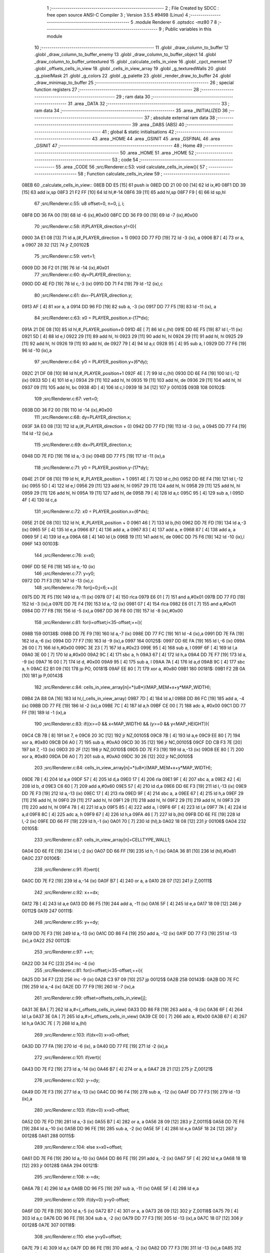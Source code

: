                               1 ;--------------------------------------------------------
                              2 ; File Created by SDCC : free open source ANSI-C Compiler
                              3 ; Version 3.5.5 #9498 (Linux)
                              4 ;--------------------------------------------------------
                              5 	.module Renderer
                              6 	.optsdcc -mz80
                              7 	
                              8 ;--------------------------------------------------------
                              9 ; Public variables in this module
                             10 ;--------------------------------------------------------
                             11 	.globl _draw_column_to_buffer
                             12 	.globl _draw_column_to_buffer_enemy
                             13 	.globl _draw_column_to_buffer_object
                             14 	.globl _draw_column_to_buffer_untextured
                             15 	.globl _calculate_cells_in_view
                             16 	.globl _cpct_memset
                             17 	.globl _offsets_cells_in_view
                             18 	.globl _cells_in_view_array
                             19 	.globl _g_texturedWalls
                             20 	.globl _g_pixelMask
                             21 	.globl _g_colors
                             22 	.globl _g_palette
                             23 	.globl _render_draw_to_buffer
                             24 	.globl _draw_minimap_to_buffer
                             25 ;--------------------------------------------------------
                             26 ; special function registers
                             27 ;--------------------------------------------------------
                             28 ;--------------------------------------------------------
                             29 ; ram data
                             30 ;--------------------------------------------------------
                             31 	.area _DATA
                             32 ;--------------------------------------------------------
                             33 ; ram data
                             34 ;--------------------------------------------------------
                             35 	.area _INITIALIZED
                             36 ;--------------------------------------------------------
                             37 ; absolute external ram data
                             38 ;--------------------------------------------------------
                             39 	.area _DABS (ABS)
                             40 ;--------------------------------------------------------
                             41 ; global & static initialisations
                             42 ;--------------------------------------------------------
                             43 	.area _HOME
                             44 	.area _GSINIT
                             45 	.area _GSFINAL
                             46 	.area _GSINIT
                             47 ;--------------------------------------------------------
                             48 ; Home
                             49 ;--------------------------------------------------------
                             50 	.area _HOME
                             51 	.area _HOME
                             52 ;--------------------------------------------------------
                             53 ; code
                             54 ;--------------------------------------------------------
                             55 	.area _CODE
                             56 ;src/Renderer.c:53: void calculate_cells_in_view(){
                             57 ;	---------------------------------
                             58 ; Function calculate_cells_in_view
                             59 ; ---------------------------------
   08EB                      60 _calculate_cells_in_view::
   08EB DD E5         [15]   61 	push	ix
   08ED DD 21 00 00   [14]   62 	ld	ix,#0
   08F1 DD 39         [15]   63 	add	ix,sp
   08F3 21 F2 FF      [10]   64 	ld	hl,#-14
   08F6 39            [11]   65 	add	hl,sp
   08F7 F9            [ 6]   66 	ld	sp,hl
                             67 ;src/Renderer.c:55: u8 offset=0, n=0, j, i;
   08F8 DD 36 FA 00   [19]   68 	ld	-6 (ix),#0x00
   08FC DD 36 F9 00   [19]   69 	ld	-7 (ix),#0x00
                             70 ;src/Renderer.c:58: if(PLAYER_direction.y!=0){
   0900 3A E1 08      [13]   71 	ld	a,(#_PLAYER_direction + 1)
   0903 DD 77 FD      [19]   72 	ld	-3 (ix), a
   0906 B7            [ 4]   73 	or	a, a
   0907 28 32         [12]   74 	jr	Z,00102$
                             75 ;src/Renderer.c:59: vert=1;
   0909 DD 36 F2 01   [19]   76 	ld	-14 (ix),#0x01
                             77 ;src/Renderer.c:60: dy=PLAYER_direction.y;
   090D DD 4E FD      [19]   78 	ld	c,-3 (ix)
   0910 DD 71 F4      [19]   79 	ld	-12 (ix),c
                             80 ;src/Renderer.c:61: dx=-PLAYER_direction.y;
   0913 AF            [ 4]   81 	xor	a, a
   0914 DD 96 FD      [19]   82 	sub	a, -3 (ix)
   0917 DD 77 F5      [19]   83 	ld	-11 (ix), a
                             84 ;src/Renderer.c:63: x0 = PLAYER_position.x-(17*dx);
   091A 21 DE 08      [10]   85 	ld	hl,#_PLAYER_position+0
   091D 4E            [ 7]   86 	ld	c,(hl)
   091E DD 6E F5      [19]   87 	ld	l,-11 (ix)
   0921 5D            [ 4]   88 	ld	e,l
   0922 29            [11]   89 	add	hl, hl
   0923 29            [11]   90 	add	hl, hl
   0924 29            [11]   91 	add	hl, hl
   0925 29            [11]   92 	add	hl, hl
   0926 19            [11]   93 	add	hl, de
   0927 79            [ 4]   94 	ld	a,c
   0928 95            [ 4]   95 	sub	a, l
   0929 DD 77 F6      [19]   96 	ld	-10 (ix),a
                             97 ;src/Renderer.c:64: y0 = PLAYER_position.y+(6*dy);
   092C 21 DF 08      [10]   98 	ld	hl,#_PLAYER_position+1
   092F 4E            [ 7]   99 	ld	c,(hl)
   0930 DD 6E F4      [19]  100 	ld	l,-12 (ix)
   0933 5D            [ 4]  101 	ld	e,l
   0934 29            [11]  102 	add	hl, hl
   0935 19            [11]  103 	add	hl, de
   0936 29            [11]  104 	add	hl, hl
   0937 09            [11]  105 	add	hl, bc
   0938 4D            [ 4]  106 	ld	c,l
   0939 18 34         [12]  107 	jr	00103$
   093B                     108 00102$:
                            109 ;src/Renderer.c:67: vert=0;
   093B DD 36 F2 00   [19]  110 	ld	-14 (ix),#0x00
                            111 ;src/Renderer.c:68: dy=PLAYER_direction.x;
   093F 3A E0 08      [13]  112 	ld	a,(#_PLAYER_direction + 0)
   0942 DD 77 FD      [19]  113 	ld	-3 (ix), a
   0945 DD 77 F4      [19]  114 	ld	-12 (ix),a
                            115 ;src/Renderer.c:69: dx=PLAYER_direction.x;
   0948 DD 7E FD      [19]  116 	ld	a,-3 (ix)
   094B DD 77 F5      [19]  117 	ld	-11 (ix),a
                            118 ;src/Renderer.c:71: y0 = PLAYER_position.y-(17*dy);
   094E 21 DF 08      [10]  119 	ld	hl, #_PLAYER_position + 1
   0951 4E            [ 7]  120 	ld	c,(hl)
   0952 DD 6E F4      [19]  121 	ld	l,-12 (ix)
   0955 5D            [ 4]  122 	ld	e,l
   0956 29            [11]  123 	add	hl, hl
   0957 29            [11]  124 	add	hl, hl
   0958 29            [11]  125 	add	hl, hl
   0959 29            [11]  126 	add	hl, hl
   095A 19            [11]  127 	add	hl, de
   095B 79            [ 4]  128 	ld	a,c
   095C 95            [ 4]  129 	sub	a, l
   095D 4F            [ 4]  130 	ld	c,a
                            131 ;src/Renderer.c:72: x0 = PLAYER_position.x+(6*dx);
   095E 21 DE 08      [10]  132 	ld	hl, #_PLAYER_position + 0
   0961 46            [ 7]  133 	ld	b,(hl)
   0962 DD 7E FD      [19]  134 	ld	a,-3 (ix)
   0965 5F            [ 4]  135 	ld	e,a
   0966 87            [ 4]  136 	add	a, a
   0967 83            [ 4]  137 	add	a, e
   0968 87            [ 4]  138 	add	a, a
   0969 5F            [ 4]  139 	ld	e,a
   096A 68            [ 4]  140 	ld	l,b
   096B 19            [11]  141 	add	hl, de
   096C DD 75 F6      [19]  142 	ld	-10 (ix),l
   096F                     143 00103$:
                            144 ;src/Renderer.c:76: x=x0;
   096F DD 5E F6      [19]  145 	ld	e,-10 (ix)
                            146 ;src/Renderer.c:77: y=y0;
   0972 DD 71 F3      [19]  147 	ld	-13 (ix),c
                            148 ;src/Renderer.c:79: for(j=0;j<6;++j){
   0975 DD 7E F5      [19]  149 	ld	a,-11 (ix)
   0978 07            [ 4]  150 	rlca
   0979 E6 01         [ 7]  151 	and	a,#0x01
   097B DD 77 FD      [19]  152 	ld	-3 (ix),a
   097E DD 7E F4      [19]  153 	ld	a,-12 (ix)
   0981 07            [ 4]  154 	rlca
   0982 E6 01         [ 7]  155 	and	a,#0x01
   0984 DD 77 FB      [19]  156 	ld	-5 (ix),a
   0987 DD 36 F8 00   [19]  157 	ld	-8 (ix),#0x00
                            158 ;src/Renderer.c:81: for(i=offset;i<35-offset;++i){
   098B                     159 00138$:
   098B DD 7E F9      [19]  160 	ld	a,-7 (ix)
   098E DD 77 FC      [19]  161 	ld	-4 (ix),a
   0991 DD 7E FA      [19]  162 	ld	a,-6 (ix)
   0994 DD 77 F7      [19]  163 	ld	-9 (ix),a
   0997                     164 00125$:
   0997 DD 6E FA      [19]  165 	ld	l,-6 (ix)
   099A 26 00         [ 7]  166 	ld	h,#0x00
   099C 3E 23         [ 7]  167 	ld	a,#0x23
   099E 95            [ 4]  168 	sub	a, l
   099F 6F            [ 4]  169 	ld	l,a
   09A0 3E 00         [ 7]  170 	ld	a,#0x00
   09A2 9C            [ 4]  171 	sbc	a, h
   09A3 67            [ 4]  172 	ld	h,a
   09A4 DD 7E F7      [19]  173 	ld	a, -9 (ix)
   09A7 16 00         [ 7]  174 	ld	d, #0x00
   09A9 95            [ 4]  175 	sub	a, l
   09AA 7A            [ 4]  176 	ld	a,d
   09AB 9C            [ 4]  177 	sbc	a, h
   09AC E2 B1 09      [10]  178 	jp	PO, 00181$
   09AF EE 80         [ 7]  179 	xor	a, #0x80
   09B1                     180 00181$:
   09B1 F2 2B 0A      [10]  181 	jp	P,00143$
                            182 ;src/Renderer.c:84: cells_in_view_array[n]=*(u8*)(MAP_MEM+x+y*MAP_WIDTH);
   09B4 2A B8 0A      [16]  183 	ld	hl,(_cells_in_view_array)
   09B7 7D            [ 4]  184 	ld	a,l
   09B8 DD 86 FC      [19]  185 	add	a, -4 (ix)
   09BB DD 77 FE      [19]  186 	ld	-2 (ix),a
   09BE 7C            [ 4]  187 	ld	a,h
   09BF CE 00         [ 7]  188 	adc	a, #0x00
   09C1 DD 77 FF      [19]  189 	ld	-1 (ix),a
                            190 ;src/Renderer.c:83: if((x>=0 && x<MAP_WIDTH) && (y>=0 && y<MAP_HEIGHT)){
   09C4 CB 7B         [ 8]  191 	bit	7, e
   09C6 20 3C         [12]  192 	jr	NZ,00105$
   09C8 7B            [ 4]  193 	ld	a,e
   09C9 EE 80         [ 7]  194 	xor	a, #0x80
   09CB D6 A0         [ 7]  195 	sub	a, #0xA0
   09CD 30 35         [12]  196 	jr	NC,00105$
   09CF DD CB F3 7E   [20]  197 	bit	7, -13 (ix)
   09D3 20 2F         [12]  198 	jr	NZ,00105$
   09D5 DD 7E F3      [19]  199 	ld	a,-13 (ix)
   09D8 EE 80         [ 7]  200 	xor	a, #0x80
   09DA D6 A0         [ 7]  201 	sub	a, #0xA0
   09DC 30 26         [12]  202 	jr	NC,00105$
                            203 ;src/Renderer.c:84: cells_in_view_array[n]=*(u8*)(MAP_MEM+x+y*MAP_WIDTH);
   09DE 7B            [ 4]  204 	ld	a,e
   09DF 57            [ 4]  205 	ld	d,a
   09E0 17            [ 4]  206 	rla
   09E1 9F            [ 4]  207 	sbc	a, a
   09E2 42            [ 4]  208 	ld	b, d
   09E3 C6 60         [ 7]  209 	add	a,#0x60
   09E5 57            [ 4]  210 	ld	d,a
   09E6 DD 6E F3      [19]  211 	ld	l,-13 (ix)
   09E9 DD 7E F3      [19]  212 	ld	a,-13 (ix)
   09EC 17            [ 4]  213 	rla
   09ED 9F            [ 4]  214 	sbc	a, a
   09EE 67            [ 4]  215 	ld	h,a
   09EF 29            [11]  216 	add	hl, hl
   09F0 29            [11]  217 	add	hl, hl
   09F1 29            [11]  218 	add	hl, hl
   09F2 29            [11]  219 	add	hl, hl
   09F3 29            [11]  220 	add	hl, hl
   09F4 78            [ 4]  221 	ld	a,b
   09F5 85            [ 4]  222 	add	a, l
   09F6 6F            [ 4]  223 	ld	l,a
   09F7 7A            [ 4]  224 	ld	a,d
   09F8 8C            [ 4]  225 	adc	a, h
   09F9 67            [ 4]  226 	ld	h,a
   09FA 46            [ 7]  227 	ld	b,(hl)
   09FB DD 6E FE      [19]  228 	ld	l,-2 (ix)
   09FE DD 66 FF      [19]  229 	ld	h,-1 (ix)
   0A01 70            [ 7]  230 	ld	(hl),b
   0A02 18 08         [12]  231 	jr	00106$
   0A04                     232 00105$:
                            233 ;src/Renderer.c:87: cells_in_view_array[n]=CELLTYPE_WALL1;
   0A04 DD 6E FE      [19]  234 	ld	l,-2 (ix)
   0A07 DD 66 FF      [19]  235 	ld	h,-1 (ix)
   0A0A 36 81         [10]  236 	ld	(hl),#0x81
   0A0C                     237 00106$:
                            238 ;src/Renderer.c:91: if(vert){
   0A0C DD 7E F2      [19]  239 	ld	a,-14 (ix)
   0A0F B7            [ 4]  240 	or	a, a
   0A10 28 07         [12]  241 	jr	Z,00111$
                            242 ;src/Renderer.c:92: x+=dx;
   0A12 7B            [ 4]  243 	ld	a,e
   0A13 DD 86 F5      [19]  244 	add	a, -11 (ix)
   0A16 5F            [ 4]  245 	ld	e,a
   0A17 18 09         [12]  246 	jr	00112$
   0A19                     247 00111$:
                            248 ;src/Renderer.c:95: y+=dy;
   0A19 DD 7E F3      [19]  249 	ld	a,-13 (ix)
   0A1C DD 86 F4      [19]  250 	add	a, -12 (ix)
   0A1F DD 77 F3      [19]  251 	ld	-13 (ix),a
   0A22                     252 00112$:
                            253 ;src/Renderer.c:97: ++n;
   0A22 DD 34 FC      [23]  254 	inc	-4 (ix)
                            255 ;src/Renderer.c:81: for(i=offset;i<35-offset;++i){
   0A25 DD 34 F7      [23]  256 	inc	-9 (ix)
   0A28 C3 97 09      [10]  257 	jp	00125$
   0A2B                     258 00143$:
   0A2B DD 7E FC      [19]  259 	ld	a,-4 (ix)
   0A2E DD 77 F9      [19]  260 	ld	-7 (ix),a
                            261 ;src/Renderer.c:99: offset=offsets_cells_in_view[j];
   0A31 3E BA         [ 7]  262 	ld	a,#<(_offsets_cells_in_view)
   0A33 DD 86 F8      [19]  263 	add	a, -8 (ix)
   0A36 6F            [ 4]  264 	ld	l,a
   0A37 3E 0A         [ 7]  265 	ld	a,#>(_offsets_cells_in_view)
   0A39 CE 00         [ 7]  266 	adc	a, #0x00
   0A3B 67            [ 4]  267 	ld	h,a
   0A3C 7E            [ 7]  268 	ld	a,(hl)
                            269 ;src/Renderer.c:103: if(dx<0) x=x0-offset;
   0A3D DD 77 FA      [19]  270 	ld	-6 (ix), a
   0A40 DD 77 FE      [19]  271 	ld	-2 (ix),a
                            272 ;src/Renderer.c:101: if(vert){
   0A43 DD 7E F2      [19]  273 	ld	a,-14 (ix)
   0A46 B7            [ 4]  274 	or	a, a
   0A47 28 21         [12]  275 	jr	Z,00121$
                            276 ;src/Renderer.c:102: y-=dy;
   0A49 DD 7E F3      [19]  277 	ld	a,-13 (ix)
   0A4C DD 96 F4      [19]  278 	sub	a, -12 (ix)
   0A4F DD 77 F3      [19]  279 	ld	-13 (ix),a
                            280 ;src/Renderer.c:103: if(dx<0) x=x0-offset;
   0A52 DD 7E FD      [19]  281 	ld	a,-3 (ix)
   0A55 B7            [ 4]  282 	or	a, a
   0A56 28 09         [12]  283 	jr	Z,00115$
   0A58 DD 7E F6      [19]  284 	ld	a,-10 (ix)
   0A5B DD 96 FE      [19]  285 	sub	a, -2 (ix)
   0A5E 5F            [ 4]  286 	ld	e,a
   0A5F 18 24         [12]  287 	jr	00128$
   0A61                     288 00115$:
                            289 ;src/Renderer.c:104: else x=x0+offset;
   0A61 DD 7E F6      [19]  290 	ld	a,-10 (ix)
   0A64 DD 86 FE      [19]  291 	add	a, -2 (ix)
   0A67 5F            [ 4]  292 	ld	e,a
   0A68 18 1B         [12]  293 	jr	00128$
   0A6A                     294 00121$:
                            295 ;src/Renderer.c:108: x-=dx;
   0A6A 7B            [ 4]  296 	ld	a,e
   0A6B DD 96 F5      [19]  297 	sub	a, -11 (ix)
   0A6E 5F            [ 4]  298 	ld	e,a
                            299 ;src/Renderer.c:109: if(dy<0) y=y0-offset;
   0A6F DD 7E FB      [19]  300 	ld	a,-5 (ix)
   0A72 B7            [ 4]  301 	or	a, a
   0A73 28 09         [12]  302 	jr	Z,00118$
   0A75 79            [ 4]  303 	ld	a,c
   0A76 DD 96 FE      [19]  304 	sub	a, -2 (ix)
   0A79 DD 77 F3      [19]  305 	ld	-13 (ix),a
   0A7C 18 07         [12]  306 	jr	00128$
   0A7E                     307 00118$:
                            308 ;src/Renderer.c:110: else y=y0+offset;
   0A7E 79            [ 4]  309 	ld	a,c
   0A7F DD 86 FE      [19]  310 	add	a, -2 (ix)
   0A82 DD 77 F3      [19]  311 	ld	-13 (ix),a
   0A85                     312 00128$:
                            313 ;src/Renderer.c:79: for(j=0;j<6;++j){
   0A85 DD 34 F8      [23]  314 	inc	-8 (ix)
   0A88 DD 7E F8      [19]  315 	ld	a,-8 (ix)
   0A8B D6 06         [ 7]  316 	sub	a, #0x06
   0A8D DA 8B 09      [10]  317 	jp	C,00138$
   0A90 DD F9         [10]  318 	ld	sp, ix
   0A92 DD E1         [14]  319 	pop	ix
   0A94 C9            [10]  320 	ret
   0A95                     321 _g_palette:
   0A95 08                  322 	.db #0x08	; 8
   0A96 00                  323 	.db #0x00	; 0
   0A97 0D                  324 	.db #0x0D	; 13
   0A98 1A                  325 	.db #0x1A	; 26
   0A99 06                  326 	.db #0x06	; 6
   0A9A 18                  327 	.db #0x18	; 24
   0A9B 01                  328 	.db #0x01	; 1
   0A9C 09                  329 	.db #0x09	; 9
   0A9D 19                  330 	.db #0x19	; 25
   0A9E 03                  331 	.db #0x03	; 3
   0A9F 12                  332 	.db #0x12	; 18
   0AA0 05                  333 	.db #0x05	; 5
   0AA1 0E                  334 	.db #0x0E	; 14
   0AA2 0F                  335 	.db #0x0F	; 15
   0AA3 11                  336 	.db #0x11	; 17
   0AA4 13                  337 	.db #0x13	; 19
   0AA5                     338 _g_colors:
   0AA5 00                  339 	.db #0x00	; 0
   0AA6 C0                  340 	.db #0xC0	; 192
   0AA7 0C                  341 	.db #0x0C	; 12
   0AA8 CC                  342 	.db #0xCC	; 204
   0AA9 30                  343 	.db #0x30	; 48	'0'
   0AAA F0                  344 	.db #0xF0	; 240
   0AAB 3C                  345 	.db #0x3C	; 60
   0AAC FC                  346 	.db #0xFC	; 252
   0AAD 03                  347 	.db #0x03	; 3
   0AAE C3                  348 	.db #0xC3	; 195
   0AAF 0F                  349 	.db #0x0F	; 15
   0AB0 CF                  350 	.db #0xCF	; 207
   0AB1 33                  351 	.db #0x33	; 51	'3'
   0AB2 F3                  352 	.db #0xF3	; 243
   0AB3 3F                  353 	.db #0x3F	; 63
   0AB4 FF                  354 	.db #0xFF	; 255
   0AB5                     355 _g_pixelMask:
   0AB5 AA                  356 	.db #0xAA	; 170
   0AB6 55                  357 	.db #0x55	; 85	'U'
   0AB7                     358 _g_texturedWalls:
   0AB7 01                  359 	.db #0x01	; 1
   0AB8                     360 _cells_in_view_array:
   0AB8 A0 9E               361 	.dw #0x9EA0
   0ABA                     362 _offsets_cells_in_view:
   0ABA 08                  363 	.db #0x08	; 8
   0ABB 0C                  364 	.db #0x0C	; 12
   0ABC 0E                  365 	.db #0x0E	; 14
   0ABD 0F                  366 	.db #0x0F	; 15
   0ABE 10                  367 	.db #0x10	; 16
                            368 ;src/Renderer.c:118: void draw_column_to_buffer_untextured(const u8 column, u8 lineHeight, u8 wall_color){
                            369 ;	---------------------------------
                            370 ; Function draw_column_to_buffer_untextured
                            371 ; ---------------------------------
   0ABF                     372 _draw_column_to_buffer_untextured::
   0ABF DD E5         [15]  373 	push	ix
   0AC1 DD 21 00 00   [14]  374 	ld	ix,#0
   0AC5 DD 39         [15]  375 	add	ix,sp
   0AC7 F5            [11]  376 	push	af
                            377 ;src/Renderer.c:119: u8* pvmem = (u8*)(SCREEN_TEXTURE_BUFFER) + (column>>1) ;
   0AC8 DD 7E 04      [19]  378 	ld	a, 4 (ix)
   0ACB CB 3F         [ 8]  379 	srl	a
   0ACD 4F            [ 4]  380 	ld	c,a
   0ACE 3E 00         [ 7]  381 	ld	a,#0x00
   0AD0 C6 8B         [ 7]  382 	add	a,#0x8B
   0AD2 47            [ 4]  383 	ld	b,a
                            384 ;src/Renderer.c:121: u8 w_color = g_colors[wall_color];//, start=0,end=SCREEN_TEXTURE_HEIGHT;
   0AD3 11 A5 0A      [10]  385 	ld	de,#_g_colors+0
   0AD6 DD 6E 06      [19]  386 	ld	l,6 (ix)
   0AD9 26 00         [ 7]  387 	ld	h,#0x00
   0ADB 19            [11]  388 	add	hl,de
   0ADC 7E            [ 7]  389 	ld	a,(hl)
   0ADD DD 77 FE      [19]  390 	ld	-2 (ix),a
                            391 ;src/Renderer.c:122: u8 pixMask = g_pixelMask[column&1];
   0AE0 11 B5 0A      [10]  392 	ld	de,#_g_pixelMask+0
   0AE3 DD 7E 04      [19]  393 	ld	a,4 (ix)
   0AE6 E6 01         [ 7]  394 	and	a, #0x01
   0AE8 6F            [ 4]  395 	ld	l,a
   0AE9 26 00         [ 7]  396 	ld	h,#0x00
   0AEB 19            [11]  397 	add	hl,de
   0AEC 5E            [ 7]  398 	ld	e,(hl)
                            399 ;src/Renderer.c:131: if(lineHeight>SCREEN_TEXTURE_HEIGHT) lineHeight = SCREEN_TEXTURE_HEIGHT;
   0AED 3E 64         [ 7]  400 	ld	a,#0x64
   0AEF DD 96 05      [19]  401 	sub	a, 5 (ix)
   0AF2 30 04         [12]  402 	jr	NC,00102$
   0AF4 DD 36 05 64   [19]  403 	ld	5 (ix),#0x64
   0AF8                     404 00102$:
                            405 ;src/Renderer.c:133: ceiling_height  = (SCREEN_TEXTURE_HEIGHT>>1) - (lineHeight>>1);
   0AF8 DD 6E 05      [19]  406 	ld	l,5 (ix)
   0AFB CB 3D         [ 8]  407 	srl	l
   0AFD 3E 32         [ 7]  408 	ld	a,#0x32
   0AFF 95            [ 4]  409 	sub	a, l
                            410 ;src/Renderer.c:136: pvmem += SCREEN_TEXTURE_WIDTH_BYTES*ceiling_height;
   0B00 D5            [11]  411 	push	de
   0B01 5F            [ 4]  412 	ld	e,a
   0B02 16 00         [ 7]  413 	ld	d,#0x00
   0B04 6B            [ 4]  414 	ld	l, e
   0B05 62            [ 4]  415 	ld	h, d
   0B06 29            [11]  416 	add	hl, hl
   0B07 29            [11]  417 	add	hl, hl
   0B08 19            [11]  418 	add	hl, de
   0B09 29            [11]  419 	add	hl, hl
   0B0A 29            [11]  420 	add	hl, hl
   0B0B 29            [11]  421 	add	hl, hl
   0B0C D1            [10]  422 	pop	de
   0B0D 09            [11]  423 	add	hl,bc
   0B0E 4D            [ 4]  424 	ld	c,l
   0B0F 44            [ 4]  425 	ld	b,h
                            426 ;src/Renderer.c:138: j=lineHeight;
   0B10 DD 56 05      [19]  427 	ld	d,5 (ix)
                            428 ;src/Renderer.c:140: for(j;j;--j){
   0B13 7B            [ 4]  429 	ld	a,e
   0B14 2F            [ 4]  430 	cpl
   0B15 DD 77 FF      [19]  431 	ld	-1 (ix),a
   0B18 7B            [ 4]  432 	ld	a,e
   0B19 DD A6 FE      [19]  433 	and	a, -2 (ix)
   0B1C 5F            [ 4]  434 	ld	e,a
   0B1D                     435 00105$:
   0B1D 7A            [ 4]  436 	ld	a,d
   0B1E B7            [ 4]  437 	or	a, a
   0B1F 28 0F         [12]  438 	jr	Z,00107$
                            439 ;src/Renderer.c:141: val =  ((*pvmem)&(~pixMask));
   0B21 0A            [ 7]  440 	ld	a,(bc)
   0B22 DD A6 FF      [19]  441 	and	a, -1 (ix)
                            442 ;src/Renderer.c:143: *pvmem = val|(w_color&pixMask);
   0B25 B3            [ 4]  443 	or	a, e
   0B26 02            [ 7]  444 	ld	(bc),a
                            445 ;src/Renderer.c:145: pvmem+=SCREEN_TEXTURE_WIDTH_BYTES;
   0B27 21 28 00      [10]  446 	ld	hl,#0x0028
   0B2A 09            [11]  447 	add	hl,bc
   0B2B 4D            [ 4]  448 	ld	c,l
   0B2C 44            [ 4]  449 	ld	b,h
                            450 ;src/Renderer.c:140: for(j;j;--j){
   0B2D 15            [ 4]  451 	dec	d
   0B2E 18 ED         [12]  452 	jr	00105$
   0B30                     453 00107$:
   0B30 DD F9         [10]  454 	ld	sp, ix
   0B32 DD E1         [14]  455 	pop	ix
   0B34 C9            [10]  456 	ret
                            457 ;src/Renderer.c:149: void draw_column_to_buffer_object(const u8 column, u8 lineHeight, u8 index, u8 texture_column){
                            458 ;	---------------------------------
                            459 ; Function draw_column_to_buffer_object
                            460 ; ---------------------------------
   0B35                     461 _draw_column_to_buffer_object::
                            462 ;src/Renderer.c:151: }
   0B35 C9            [10]  463 	ret
                            464 ;src/Renderer.c:153: void draw_column_to_buffer_enemy(const u8 column, u8 lineHeight, u8 index, u8 texture_column){
                            465 ;	---------------------------------
                            466 ; Function draw_column_to_buffer_enemy
                            467 ; ---------------------------------
   0B36                     468 _draw_column_to_buffer_enemy::
   0B36 DD E5         [15]  469 	push	ix
   0B38 DD 21 00 00   [14]  470 	ld	ix,#0
   0B3C DD 39         [15]  471 	add	ix,sp
   0B3E 21 F2 FF      [10]  472 	ld	hl,#-14
   0B41 39            [11]  473 	add	hl,sp
   0B42 F9            [ 6]  474 	ld	sp,hl
                            475 ;src/Renderer.c:170: u16 texture_line=0;
   0B43 21 00 00      [10]  476 	ld	hl,#0x0000
   0B46 E3            [19]  477 	ex	(sp), hl
                            478 ;src/Renderer.c:172: if(texture_column>=4 && texture_column<28){
   0B47 DD 7E 07      [19]  479 	ld	a,7 (ix)
   0B4A D6 04         [ 7]  480 	sub	a, #0x04
   0B4C DA 6E 0C      [10]  481 	jp	C,00112$
   0B4F DD 7E 07      [19]  482 	ld	a,7 (ix)
   0B52 D6 1C         [ 7]  483 	sub	a, #0x1C
   0B54 D2 6E 0C      [10]  484 	jp	NC,00112$
                            485 ;src/Renderer.c:175: texture = (u8*)(UNCOMPRESSED_ENEMY_TEXTURES + (576*(index-1)) + ((texture_column-4)*ENEMY_SPRITE_WIDTH));
   0B57 DD 4E 06      [19]  486 	ld	c,6 (ix)
   0B5A 06 00         [ 7]  487 	ld	b,#0x00
   0B5C 0B            [ 6]  488 	dec	bc
   0B5D 69            [ 4]  489 	ld	l, c
   0B5E 60            [ 4]  490 	ld	h, b
   0B5F 29            [11]  491 	add	hl, hl
   0B60 29            [11]  492 	add	hl, hl
   0B61 29            [11]  493 	add	hl, hl
   0B62 09            [11]  494 	add	hl, bc
   0B63 29            [11]  495 	add	hl, hl
   0B64 29            [11]  496 	add	hl, hl
   0B65 29            [11]  497 	add	hl, hl
   0B66 29            [11]  498 	add	hl, hl
   0B67 29            [11]  499 	add	hl, hl
   0B68 29            [11]  500 	add	hl, hl
   0B69 01 00 78      [10]  501 	ld	bc,#0x7800
   0B6C 09            [11]  502 	add	hl,bc
   0B6D 4D            [ 4]  503 	ld	c,l
   0B6E 44            [ 4]  504 	ld	b,h
   0B6F DD 7E 07      [19]  505 	ld	a, 7 (ix)
   0B72 16 00         [ 7]  506 	ld	d, #0x00
   0B74 C6 FC         [ 7]  507 	add	a,#0xFC
   0B76 5F            [ 4]  508 	ld	e,a
   0B77 7A            [ 4]  509 	ld	a,d
   0B78 CE FF         [ 7]  510 	adc	a,#0xFF
   0B7A 57            [ 4]  511 	ld	d,a
   0B7B 6B            [ 4]  512 	ld	l, e
   0B7C 62            [ 4]  513 	ld	h, d
   0B7D 29            [11]  514 	add	hl, hl
   0B7E 19            [11]  515 	add	hl, de
   0B7F 29            [11]  516 	add	hl, hl
   0B80 29            [11]  517 	add	hl, hl
   0B81 29            [11]  518 	add	hl, hl
   0B82 09            [11]  519 	add	hl,bc
   0B83 DD 75 F7      [19]  520 	ld	-9 (ix),l
   0B86 DD 74 F8      [19]  521 	ld	-8 (ix),h
                            522 ;src/Renderer.c:177: pvmem = (u8*)(SCREEN_TEXTURE_BUFFER) + (column>>1) ;
   0B89 DD 7E 04      [19]  523 	ld	a,4 (ix)
   0B8C CB 3F         [ 8]  524 	srl	a
   0B8E C6 00         [ 7]  525 	add	a, #0x00
   0B90 DD 77 FA      [19]  526 	ld	-6 (ix),a
   0B93 3E 00         [ 7]  527 	ld	a,#0x00
   0B95 CE 8B         [ 7]  528 	adc	a, #0x8B
   0B97 DD 77 FB      [19]  529 	ld	-5 (ix),a
                            530 ;src/Renderer.c:179: pixMask = g_pixelMask[column&1];
   0B9A 01 B5 0A      [10]  531 	ld	bc,#_g_pixelMask+0
   0B9D DD 7E 04      [19]  532 	ld	a,4 (ix)
   0BA0 E6 01         [ 7]  533 	and	a, #0x01
   0BA2 6F            [ 4]  534 	ld	l, a
   0BA3 26 00         [ 7]  535 	ld	h,#0x00
   0BA5 09            [11]  536 	add	hl,bc
   0BA6 7E            [ 7]  537 	ld	a,(hl)
   0BA7 DD 77 F9      [19]  538 	ld	-7 (ix),a
                            539 ;src/Renderer.c:181: ground_height  = (SCREEN_TEXTURE_HEIGHT>>1) + (lineHeight>>1);
   0BAA DD 7E 05      [19]  540 	ld	a,5 (ix)
   0BAD CB 3F         [ 8]  541 	srl	a
   0BAF C6 32         [ 7]  542 	add	a, #0x32
   0BB1 DD 77 F6      [19]  543 	ld	-10 (ix),a
                            544 ;src/Renderer.c:182: lineHeight = (lineHeight*3)/4;
   0BB4 DD 4E 05      [19]  545 	ld	c,5 (ix)
   0BB7 06 00         [ 7]  546 	ld	b,#0x00
   0BB9 69            [ 4]  547 	ld	l, c
   0BBA 60            [ 4]  548 	ld	h, b
   0BBB 29            [11]  549 	add	hl, hl
   0BBC 09            [11]  550 	add	hl, bc
   0BBD DD 75 FE      [19]  551 	ld	-2 (ix),l
   0BC0 DD 74 FF      [19]  552 	ld	-1 (ix),h
   0BC3 DD 7E FE      [19]  553 	ld	a,-2 (ix)
   0BC6 DD 77 FC      [19]  554 	ld	-4 (ix),a
   0BC9 DD 7E FF      [19]  555 	ld	a,-1 (ix)
   0BCC DD 77 FD      [19]  556 	ld	-3 (ix),a
   0BCF DD CB FF 7E   [20]  557 	bit	7, -1 (ix)
   0BD3 28 10         [12]  558 	jr	Z,00114$
   0BD5 DD 7E FE      [19]  559 	ld	a,-2 (ix)
   0BD8 C6 03         [ 7]  560 	add	a, #0x03
   0BDA DD 77 FC      [19]  561 	ld	-4 (ix),a
   0BDD DD 7E FF      [19]  562 	ld	a,-1 (ix)
   0BE0 CE 00         [ 7]  563 	adc	a, #0x00
   0BE2 DD 77 FD      [19]  564 	ld	-3 (ix),a
   0BE5                     565 00114$:
   0BE5 DD 46 FC      [19]  566 	ld	b,-4 (ix)
   0BE8 DD 4E FD      [19]  567 	ld	c,-3 (ix)
   0BEB CB 29         [ 8]  568 	sra	c
   0BED CB 18         [ 8]  569 	rr	b
   0BEF CB 29         [ 8]  570 	sra	c
   0BF1 CB 18         [ 8]  571 	rr	b
                            572 ;src/Renderer.c:183: enemy_top_height = ground_height - lineHeight;
   0BF3 DD 7E F6      [19]  573 	ld	a,-10 (ix)
   0BF6 90            [ 4]  574 	sub	a, b
   0BF7 4F            [ 4]  575 	ld	c,a
                            576 ;src/Renderer.c:185: texture_line_add = (256*ENEMY_SPRITE_HEIGHT)/lineHeight;
   0BF8 58            [ 4]  577 	ld	e,b
   0BF9 16 00         [ 7]  578 	ld	d,#0x00
   0BFB C5            [11]  579 	push	bc
   0BFC D5            [11]  580 	push	de
   0BFD 21 00 18      [10]  581 	ld	hl,#0x1800
   0C00 E5            [11]  582 	push	hl
   0C01 CD 54 40      [17]  583 	call	__divsint
   0C04 F1            [10]  584 	pop	af
   0C05 F1            [10]  585 	pop	af
   0C06 C1            [10]  586 	pop	bc
   0C07 DD 75 F4      [19]  587 	ld	-12 (ix),l
   0C0A DD 74 F5      [19]  588 	ld	-11 (ix),h
                            589 ;src/Renderer.c:186: j=lineHeight;
   0C0D 50            [ 4]  590 	ld	d,b
                            591 ;src/Renderer.c:188: if(lineHeight>SCREEN_TEXTURE_HEIGHT){
   0C0E 3E 64         [ 7]  592 	ld	a,#0x64
   0C10 90            [ 4]  593 	sub	a, b
   0C11 30 02         [12]  594 	jr	NC,00102$
                            595 ;src/Renderer.c:189: j=90;
   0C13 16 5A         [ 7]  596 	ld	d,#0x5A
   0C15                     597 00102$:
                            598 ;src/Renderer.c:192: pvmem += SCREEN_TEXTURE_WIDTH_BYTES * enemy_top_height;
   0C15 06 00         [ 7]  599 	ld	b,#0x00
   0C17 69            [ 4]  600 	ld	l, c
   0C18 60            [ 4]  601 	ld	h, b
   0C19 29            [11]  602 	add	hl, hl
   0C1A 29            [11]  603 	add	hl, hl
   0C1B 09            [11]  604 	add	hl, bc
   0C1C 29            [11]  605 	add	hl, hl
   0C1D 29            [11]  606 	add	hl, hl
   0C1E 29            [11]  607 	add	hl, hl
   0C1F DD 7E FA      [19]  608 	ld	a,-6 (ix)
   0C22 85            [ 4]  609 	add	a, l
   0C23 4F            [ 4]  610 	ld	c,a
   0C24 DD 7E FB      [19]  611 	ld	a,-5 (ix)
   0C27 8C            [ 4]  612 	adc	a, h
   0C28 47            [ 4]  613 	ld	b,a
                            614 ;src/Renderer.c:194: for(j;j;--j){
   0C29 DD 7E F9      [19]  615 	ld	a,-7 (ix)
   0C2C 2F            [ 4]  616 	cpl
   0C2D 5F            [ 4]  617 	ld	e,a
   0C2E                     618 00110$:
   0C2E 7A            [ 4]  619 	ld	a,d
   0C2F B7            [ 4]  620 	or	a, a
   0C30 28 3C         [12]  621 	jr	Z,00112$
                            622 ;src/Renderer.c:196: color= *(texture+(texture_line/256));
   0C32 DD 6E F3      [19]  623 	ld	l,-13 (ix)
   0C35 26 00         [ 7]  624 	ld	h,#0x00
   0C37 DD 7E F7      [19]  625 	ld	a,-9 (ix)
   0C3A 85            [ 4]  626 	add	a, l
   0C3B 6F            [ 4]  627 	ld	l,a
   0C3C DD 7E F8      [19]  628 	ld	a,-8 (ix)
   0C3F 8C            [ 4]  629 	adc	a, h
   0C40 67            [ 4]  630 	ld	h,a
   0C41 7E            [ 7]  631 	ld	a,(hl)
                            632 ;src/Renderer.c:198: if(color){
   0C42 DD 77 FC      [19]  633 	ld	-4 (ix), a
   0C45 B7            [ 4]  634 	or	a, a
   0C46 28 0B         [12]  635 	jr	Z,00104$
                            636 ;src/Renderer.c:199: val =  ((*pvmem)&(~pixMask));
   0C48 0A            [ 7]  637 	ld	a,(bc)
   0C49 A3            [ 4]  638 	and	a, e
   0C4A 6F            [ 4]  639 	ld	l,a
                            640 ;src/Renderer.c:201: color = (color&pixMask);
   0C4B DD 7E FC      [19]  641 	ld	a,-4 (ix)
   0C4E DD A6 F9      [19]  642 	and	a, -7 (ix)
                            643 ;src/Renderer.c:203: *pvmem = val|color;
   0C51 B5            [ 4]  644 	or	a, l
   0C52 02            [ 7]  645 	ld	(bc),a
   0C53                     646 00104$:
                            647 ;src/Renderer.c:206: texture_line += texture_line_add;
   0C53 DD 7E F2      [19]  648 	ld	a,-14 (ix)
   0C56 DD 86 F4      [19]  649 	add	a, -12 (ix)
   0C59 DD 77 F2      [19]  650 	ld	-14 (ix),a
   0C5C DD 7E F3      [19]  651 	ld	a,-13 (ix)
   0C5F DD 8E F5      [19]  652 	adc	a, -11 (ix)
   0C62 DD 77 F3      [19]  653 	ld	-13 (ix),a
                            654 ;src/Renderer.c:208: pvmem+=SCREEN_TEXTURE_WIDTH_BYTES;
   0C65 21 28 00      [10]  655 	ld	hl,#0x0028
   0C68 09            [11]  656 	add	hl,bc
   0C69 4D            [ 4]  657 	ld	c,l
   0C6A 44            [ 4]  658 	ld	b,h
                            659 ;src/Renderer.c:194: for(j;j;--j){
   0C6B 15            [ 4]  660 	dec	d
   0C6C 18 C0         [12]  661 	jr	00110$
   0C6E                     662 00112$:
   0C6E DD F9         [10]  663 	ld	sp, ix
   0C70 DD E1         [14]  664 	pop	ix
   0C72 C9            [10]  665 	ret
                            666 ;src/Renderer.c:214: void draw_column_to_buffer(const u8 column, u8 lineHeight, u8 wall_texture, const u8 wall_texture_column) {
                            667 ;	---------------------------------
                            668 ; Function draw_column_to_buffer
                            669 ; ---------------------------------
   0C73                     670 _draw_column_to_buffer::
   0C73 DD E5         [15]  671 	push	ix
   0C75 DD 21 00 00   [14]  672 	ld	ix,#0
   0C79 DD 39         [15]  673 	add	ix,sp
   0C7B 21 F1 FF      [10]  674 	ld	hl,#-15
   0C7E 39            [11]  675 	add	hl,sp
   0C7F F9            [ 6]  676 	ld	sp,hl
                            677 ;src/Renderer.c:215: u8* pvmem = (u8*)(SCREEN_TEXTURE_BUFFER) + (column>>1) ;
   0C80 DD 7E 04      [19]  678 	ld	a,4 (ix)
   0C83 CB 3F         [ 8]  679 	srl	a
   0C85 C6 00         [ 7]  680 	add	a, #0x00
   0C87 DD 77 FC      [19]  681 	ld	-4 (ix),a
   0C8A 3E 00         [ 7]  682 	ld	a,#0x00
   0C8C CE 8B         [ 7]  683 	adc	a, #0x8B
   0C8E DD 77 FD      [19]  684 	ld	-3 (ix),a
                            685 ;src/Renderer.c:218: u8 pixMask = g_pixelMask[column&1];
   0C91 01 B5 0A      [10]  686 	ld	bc,#_g_pixelMask+0
   0C94 DD 7E 04      [19]  687 	ld	a,4 (ix)
   0C97 E6 01         [ 7]  688 	and	a, #0x01
   0C99 6F            [ 4]  689 	ld	l, a
   0C9A 26 00         [ 7]  690 	ld	h,#0x00
   0C9C 09            [11]  691 	add	hl,bc
   0C9D 7E            [ 7]  692 	ld	a,(hl)
   0C9E DD 77 F7      [19]  693 	ld	-9 (ix),a
                            694 ;src/Renderer.c:223: u8* texture = (u8*)(UNCOMPRESSED_TEXTURES + (1024*wall_texture) + ((wall_texture_column)*TEXTURE_WIDTH));
   0CA1 DD 7E 06      [19]  695 	ld	a, 6 (ix)
   0CA4 87            [ 4]  696 	add	a, a
   0CA5 87            [ 4]  697 	add	a, a
   0CA6 47            [ 4]  698 	ld	b,a
   0CA7 0E 00         [ 7]  699 	ld	c,#0x00
   0CA9 21 00 64      [10]  700 	ld	hl,#0x6400
   0CAC 09            [11]  701 	add	hl,bc
   0CAD 4D            [ 4]  702 	ld	c,l
   0CAE 44            [ 4]  703 	ld	b,h
   0CAF DD 6E 07      [19]  704 	ld	l,7 (ix)
   0CB2 26 00         [ 7]  705 	ld	h,#0x00
   0CB4 29            [11]  706 	add	hl, hl
   0CB5 29            [11]  707 	add	hl, hl
   0CB6 29            [11]  708 	add	hl, hl
   0CB7 29            [11]  709 	add	hl, hl
   0CB8 29            [11]  710 	add	hl, hl
   0CB9 09            [11]  711 	add	hl,bc
   0CBA DD 75 F2      [19]  712 	ld	-14 (ix),l
   0CBD DD 74 F3      [19]  713 	ld	-13 (ix),h
                            714 ;src/Renderer.c:225: u8 j=lineHeight;
   0CC0 DD 7E 05      [19]  715 	ld	a,5 (ix)
                            716 ;src/Renderer.c:231: u16 wall_texture_line_add = (256*TEXTURE_HEIGHT)/lineHeight;
   0CC3 DD 77 F1      [19]  717 	ld	-15 (ix), a
   0CC6 DD 77 FA      [19]  718 	ld	-6 (ix),a
   0CC9 DD 36 FB 00   [19]  719 	ld	-5 (ix),#0x00
   0CCD DD 6E FA      [19]  720 	ld	l,-6 (ix)
   0CD0 DD 66 FB      [19]  721 	ld	h,-5 (ix)
   0CD3 E5            [11]  722 	push	hl
   0CD4 21 00 20      [10]  723 	ld	hl,#0x2000
   0CD7 E5            [11]  724 	push	hl
   0CD8 CD 54 40      [17]  725 	call	__divsint
   0CDB F1            [10]  726 	pop	af
   0CDC F1            [10]  727 	pop	af
   0CDD DD 75 F8      [19]  728 	ld	-8 (ix),l
   0CE0 DD 74 F9      [19]  729 	ld	-7 (ix),h
                            730 ;src/Renderer.c:232: u16 wall_texture_line=0;
   0CE3 DD 36 F4 00   [19]  731 	ld	-12 (ix),#0x00
   0CE7 DD 36 F5 00   [19]  732 	ld	-11 (ix),#0x00
                            733 ;src/Renderer.c:234: ceiling_height  = (SCREEN_TEXTURE_HEIGHT>>1) - (lineHeight>>1);
   0CEB DD 4E F1      [19]  734 	ld	c,-15 (ix)
   0CEE CB 39         [ 8]  735 	srl	c
   0CF0 3E 32         [ 7]  736 	ld	a,#0x32
   0CF2 91            [ 4]  737 	sub	a, c
   0CF3 DD 77 F6      [19]  738 	ld	-10 (ix),a
                            739 ;src/Renderer.c:238: if(lineHeight>SCREEN_TEXTURE_HEIGHT){
   0CF6 3E 64         [ 7]  740 	ld	a,#0x64
   0CF8 DD 96 F1      [19]  741 	sub	a, -15 (ix)
   0CFB 30 4B         [12]  742 	jr	NC,00102$
                            743 ;src/Renderer.c:239: ceiling_height=0;
   0CFD DD 36 F6 00   [19]  744 	ld	-10 (ix),#0x00
                            745 ;src/Renderer.c:240: wall_texture_line = ((lineHeight-SCREEN_TEXTURE_HEIGHT)/2) * wall_texture_line_add;
   0D01 DD 7E FA      [19]  746 	ld	a,-6 (ix)
   0D04 C6 9C         [ 7]  747 	add	a,#0x9C
   0D06 4F            [ 4]  748 	ld	c,a
   0D07 DD 7E FB      [19]  749 	ld	a,-5 (ix)
   0D0A CE FF         [ 7]  750 	adc	a,#0xFF
   0D0C 47            [ 4]  751 	ld	b,a
   0D0D DD 71 FE      [19]  752 	ld	-2 (ix),c
   0D10 DD 70 FF      [19]  753 	ld	-1 (ix),b
   0D13 CB 78         [ 8]  754 	bit	7, b
   0D15 28 10         [12]  755 	jr	Z,00111$
   0D17 DD 7E FA      [19]  756 	ld	a,-6 (ix)
   0D1A C6 9D         [ 7]  757 	add	a, #0x9D
   0D1C DD 77 FE      [19]  758 	ld	-2 (ix),a
   0D1F DD 7E FB      [19]  759 	ld	a,-5 (ix)
   0D22 CE FF         [ 7]  760 	adc	a, #0xFF
   0D24 DD 77 FF      [19]  761 	ld	-1 (ix),a
   0D27                     762 00111$:
   0D27 DD 4E FE      [19]  763 	ld	c,-2 (ix)
   0D2A DD 46 FF      [19]  764 	ld	b,-1 (ix)
   0D2D CB 28         [ 8]  765 	sra	b
   0D2F CB 19         [ 8]  766 	rr	c
   0D31 DD 6E F8      [19]  767 	ld	l,-8 (ix)
   0D34 DD 66 F9      [19]  768 	ld	h,-7 (ix)
   0D37 E5            [11]  769 	push	hl
   0D38 C5            [11]  770 	push	bc
   0D39 CD BD 3E      [17]  771 	call	__mulint
   0D3C F1            [10]  772 	pop	af
   0D3D F1            [10]  773 	pop	af
   0D3E DD 75 F4      [19]  774 	ld	-12 (ix),l
   0D41 DD 74 F5      [19]  775 	ld	-11 (ix),h
                            776 ;src/Renderer.c:241: j=SCREEN_TEXTURE_HEIGHT;
   0D44 DD 36 F1 64   [19]  777 	ld	-15 (ix),#0x64
   0D48                     778 00102$:
                            779 ;src/Renderer.c:244: pvmem += SCREEN_TEXTURE_WIDTH_BYTES * ceiling_height;
   0D48 DD 4E F6      [19]  780 	ld	c,-10 (ix)
   0D4B 06 00         [ 7]  781 	ld	b,#0x00
   0D4D 69            [ 4]  782 	ld	l, c
   0D4E 60            [ 4]  783 	ld	h, b
   0D4F 29            [11]  784 	add	hl, hl
   0D50 29            [11]  785 	add	hl, hl
   0D51 09            [11]  786 	add	hl, bc
   0D52 29            [11]  787 	add	hl, hl
   0D53 29            [11]  788 	add	hl, hl
   0D54 29            [11]  789 	add	hl, hl
   0D55 DD 7E FC      [19]  790 	ld	a,-4 (ix)
   0D58 85            [ 4]  791 	add	a, l
   0D59 4F            [ 4]  792 	ld	c,a
   0D5A DD 7E FD      [19]  793 	ld	a,-3 (ix)
   0D5D 8C            [ 4]  794 	adc	a, h
   0D5E 47            [ 4]  795 	ld	b,a
                            796 ;src/Renderer.c:246: for(j;j;--j){
   0D5F DD 7E F7      [19]  797 	ld	a,-9 (ix)
   0D62 2F            [ 4]  798 	cpl
   0D63 DD 77 FE      [19]  799 	ld	-2 (ix),a
   0D66 DD 56 F1      [19]  800 	ld	d,-15 (ix)
   0D69                     801 00107$:
   0D69 7A            [ 4]  802 	ld	a,d
   0D6A B7            [ 4]  803 	or	a, a
   0D6B 28 39         [12]  804 	jr	Z,00109$
                            805 ;src/Renderer.c:248: w_color = *(texture+(wall_texture_line/256));
   0D6D DD 7E F5      [19]  806 	ld	a, -11 (ix)
   0D70 26 00         [ 7]  807 	ld	h, #0x00
   0D72 DD 86 F2      [19]  808 	add	a, -14 (ix)
   0D75 6F            [ 4]  809 	ld	l,a
   0D76 7C            [ 4]  810 	ld	a,h
   0D77 DD 8E F3      [19]  811 	adc	a, -13 (ix)
   0D7A 67            [ 4]  812 	ld	h,a
   0D7B 5E            [ 7]  813 	ld	e,(hl)
                            814 ;src/Renderer.c:250: if(w_color){
   0D7C 7B            [ 4]  815 	ld	a,e
   0D7D B7            [ 4]  816 	or	a, a
   0D7E 28 0B         [12]  817 	jr	Z,00104$
                            818 ;src/Renderer.c:252: val =  ((*pvmem)&(~pixMask));
   0D80 0A            [ 7]  819 	ld	a,(bc)
   0D81 DD A6 FE      [19]  820 	and	a, -2 (ix)
   0D84 6F            [ 4]  821 	ld	l,a
                            822 ;src/Renderer.c:254: w_color = (w_color&pixMask);
   0D85 7B            [ 4]  823 	ld	a,e
   0D86 DD A6 F7      [19]  824 	and	a, -9 (ix)
                            825 ;src/Renderer.c:256: *pvmem = val|w_color;
   0D89 B5            [ 4]  826 	or	a, l
   0D8A 02            [ 7]  827 	ld	(bc),a
   0D8B                     828 00104$:
                            829 ;src/Renderer.c:260: wall_texture_line += wall_texture_line_add;
   0D8B DD 7E F4      [19]  830 	ld	a,-12 (ix)
   0D8E DD 86 F8      [19]  831 	add	a, -8 (ix)
   0D91 DD 77 F4      [19]  832 	ld	-12 (ix),a
   0D94 DD 7E F5      [19]  833 	ld	a,-11 (ix)
   0D97 DD 8E F9      [19]  834 	adc	a, -7 (ix)
   0D9A DD 77 F5      [19]  835 	ld	-11 (ix),a
                            836 ;src/Renderer.c:262: pvmem+=SCREEN_TEXTURE_WIDTH_BYTES;
   0D9D 21 28 00      [10]  837 	ld	hl,#0x0028
   0DA0 09            [11]  838 	add	hl,bc
   0DA1 4D            [ 4]  839 	ld	c,l
   0DA2 44            [ 4]  840 	ld	b,h
                            841 ;src/Renderer.c:246: for(j;j;--j){
   0DA3 15            [ 4]  842 	dec	d
   0DA4 18 C3         [12]  843 	jr	00107$
   0DA6                     844 00109$:
   0DA6 DD F9         [10]  845 	ld	sp, ix
   0DA8 DD E1         [14]  846 	pop	ix
   0DAA C9            [10]  847 	ret
                            848 ;src/Renderer.c:266: void render_draw_to_buffer(){//TODO Optimize
                            849 ;	---------------------------------
                            850 ; Function render_draw_to_buffer
                            851 ; ---------------------------------
   0DAB                     852 _render_draw_to_buffer::
   0DAB DD E5         [15]  853 	push	ix
   0DAD DD 21 00 00   [14]  854 	ld	ix,#0
   0DB1 DD 39         [15]  855 	add	ix,sp
   0DB3 21 C6 FF      [10]  856 	ld	hl,#-58
   0DB6 39            [11]  857 	add	hl,sp
   0DB7 F9            [ 6]  858 	ld	sp,hl
                            859 ;src/Renderer.c:276: u8 zHeight = 5;
   0DB8 DD 36 CF 05   [19]  860 	ld	-49 (ix),#0x05
                            861 ;src/Renderer.c:282: u8 offsetDiff = 16;
   0DBC DD 36 C9 10   [19]  862 	ld	-55 (ix),#0x10
                            863 ;src/Renderer.c:287: u8 lineStart = 0;
   0DC0 DD 36 C7 00   [19]  864 	ld	-57 (ix),#0x00
                            865 ;src/Renderer.c:289: u8 lateralWallWidth=0;
   0DC4 DD 36 CA 00   [19]  866 	ld	-54 (ix),#0x00
                            867 ;src/Renderer.c:301: cpct_memset(SCREEN_TEXTURE_BUFFER, g_colors[SKY_COLOR], SCREEN_TEXTURE_GROUND_SKY_SIZE);
   0DC8 21 AB 0A      [10]  868 	ld	hl, #_g_colors + 6
   0DCB 46            [ 7]  869 	ld	b,(hl)
   0DCC 21 A8 07      [10]  870 	ld	hl,#0x07A8
   0DCF E5            [11]  871 	push	hl
   0DD0 C5            [11]  872 	push	bc
   0DD1 33            [ 6]  873 	inc	sp
   0DD2 21 00 8B      [10]  874 	ld	hl,#0x8B00
   0DD5 E5            [11]  875 	push	hl
   0DD6 CD 5D 3F      [17]  876 	call	_cpct_memset
                            877 ;src/Renderer.c:302: cpct_memset(SCREEN_TEXTURE_HORIZON_WALL_START, g_colors[HORIZON_COLOR], SCREEN_TEXTURE_HORIZON_WALL_SIZE);
   0DD9 21 A6 0A      [10]  878 	ld	hl, #_g_colors + 1
   0DDC 46            [ 7]  879 	ld	b,(hl)
   0DDD 21 50 00      [10]  880 	ld	hl,#0x0050
   0DE0 E5            [11]  881 	push	hl
   0DE1 C5            [11]  882 	push	bc
   0DE2 33            [ 6]  883 	inc	sp
   0DE3 21 A8 92      [10]  884 	ld	hl,#0x92A8
   0DE6 E5            [11]  885 	push	hl
   0DE7 CD 5D 3F      [17]  886 	call	_cpct_memset
                            887 ;src/Renderer.c:303: cpct_memset(SCREEN_TEXTURE_GROUND_START, g_colors[GROUND_COLOR], SCREEN_TEXTURE_GROUND_SKY_SIZE);
   0DEA 21 AC 0A      [10]  888 	ld	hl, #_g_colors + 7
   0DED 46            [ 7]  889 	ld	b,(hl)
   0DEE 21 A8 07      [10]  890 	ld	hl,#0x07A8
   0DF1 E5            [11]  891 	push	hl
   0DF2 C5            [11]  892 	push	bc
   0DF3 33            [ 6]  893 	inc	sp
   0DF4 21 F8 92      [10]  894 	ld	hl,#0x92F8
   0DF7 E5            [11]  895 	push	hl
   0DF8 CD 5D 3F      [17]  896 	call	_cpct_memset
                            897 ;src/Renderer.c:305: calculate_cells_in_view();
   0DFB CD EB 08      [17]  898 	call	_calculate_cells_in_view
                            899 ;src/Renderer.c:323: currentCellID = cells_in_view_array[lineStart + 1];
   0DFE 2A B8 0A      [16]  900 	ld	hl,(_cells_in_view_array)
   0E01 DD 75 E4      [19]  901 	ld	-28 (ix),l
   0E04 DD 74 E5      [19]  902 	ld	-27 (ix),h
                            903 ;src/Renderer.c:307: if(g_texturedWalls){
   0E07 3A B7 0A      [13]  904 	ld	a,(#_g_texturedWalls + 0)
   0E0A B7            [ 4]  905 	or	a, a
   0E0B CA 53 13      [10]  906 	jp	Z,00358$
                            907 ;src/Renderer.c:309: do{
   0E0E DD 36 D2 06   [19]  908 	ld	-46 (ix),#0x06
   0E12                     909 00175$:
                            910 ;src/Renderer.c:311: --z;
   0E12 DD 35 D2      [23]  911 	dec	-46 (ix)
                            912 ;src/Renderer.c:315: xCellCount = (z) ? (zHeight >> 1) : 0;
   0E15 DD 7E CF      [19]  913 	ld	a,-49 (ix)
   0E18 CB 3F         [ 8]  914 	srl	a
   0E1A DD 77 E9      [19]  915 	ld	-23 (ix),a
   0E1D DD 7E D2      [19]  916 	ld	a,-46 (ix)
   0E20 B7            [ 4]  917 	or	a, a
   0E21 28 05         [12]  918 	jr	Z,00262$
   0E23 DD 4E E9      [19]  919 	ld	c,-23 (ix)
   0E26 18 02         [12]  920 	jr	00263$
   0E28                     921 00262$:
   0E28 0E 00         [ 7]  922 	ld	c,#0x00
   0E2A                     923 00263$:
   0E2A DD 71 EC      [19]  924 	ld	-20 (ix),c
                            925 ;src/Renderer.c:316: lateralWallSlope=0;
   0E2D DD 36 EF 00   [19]  926 	ld	-17 (ix),#0x00
                            927 ;src/Renderer.c:317: lateralWallSlopeCounter=0;
   0E31 DD 36 F7 00   [19]  928 	ld	-9 (ix),#0x00
                            929 ;src/Renderer.c:318: xHeight=0;
   0E35 DD 36 E3 00   [19]  930 	ld	-29 (ix),#0x00
                            931 ;src/Renderer.c:320: lateralWallCounter = 0;
   0E39 DD 36 D9 00   [19]  932 	ld	-39 (ix),#0x00
                            933 ;src/Renderer.c:322: newCell=1;
   0E3D DD 36 DA 01   [19]  934 	ld	-38 (ix),#0x01
                            935 ;src/Renderer.c:323: currentCellID = cells_in_view_array[lineStart + 1];
   0E41 DD 7E C7      [19]  936 	ld	a,-57 (ix)
   0E44 DD 77 DB      [19]  937 	ld	-37 (ix),a
   0E47 DD 36 DC 00   [19]  938 	ld	-36 (ix),#0x00
   0E4B DD 4E DB      [19]  939 	ld	c,-37 (ix)
   0E4E DD 46 DC      [19]  940 	ld	b,-36 (ix)
   0E51 03            [ 6]  941 	inc	bc
   0E52 DD 6E E4      [19]  942 	ld	l,-28 (ix)
   0E55 DD 66 E5      [19]  943 	ld	h,-27 (ix)
   0E58 09            [11]  944 	add	hl,bc
   0E59 7E            [ 7]  945 	ld	a,(hl)
   0E5A DD 77 D8      [19]  946 	ld	-40 (ix),a
                            947 ;src/Renderer.c:325: lastCellWasWall = cells_in_view_array[lineStart];//Calculate offscreen
   0E5D DD 7E E4      [19]  948 	ld	a,-28 (ix)
   0E60 DD 86 C7      [19]  949 	add	a, -57 (ix)
   0E63 6F            [ 4]  950 	ld	l,a
   0E64 DD 7E E5      [19]  951 	ld	a,-27 (ix)
   0E67 CE 00         [ 7]  952 	adc	a, #0x00
   0E69 67            [ 4]  953 	ld	h,a
   0E6A 4E            [ 7]  954 	ld	c,(hl)
                            955 ;src/Renderer.c:326: if(lastCellWasWall&CELL_WALL_MASK){
   0E6B CB 79         [ 8]  956 	bit	7, c
   0E6D 28 09         [12]  957 	jr	Z,00102$
                            958 ;src/Renderer.c:327: lastWallId=lastCellWasWall;
   0E6F DD 71 DE      [19]  959 	ld	-34 (ix),c
                            960 ;src/Renderer.c:328: lastCellWasWall=1;
   0E72 DD 36 D7 01   [19]  961 	ld	-41 (ix),#0x01
   0E76 18 08         [12]  962 	jr	00296$
   0E78                     963 00102$:
                            964 ;src/Renderer.c:331: lastCellWasWall=0;
   0E78 DD 36 D7 00   [19]  965 	ld	-41 (ix),#0x00
                            966 ;src/Renderer.c:332: lastWallId=CELLTYPE_FLOOR;
   0E7C DD 36 DE 00   [19]  967 	ld	-34 (ix),#0x00
                            968 ;src/Renderer.c:335: for (x = 0; x < SCREEN_TEXTURE_WIDTH; ++x)
   0E80                     969 00296$:
   0E80 DD 36 C6 00   [19]  970 	ld	-58 (ix),#0x00
   0E84 DD 36 D5 00   [19]  971 	ld	-43 (ix),#0x00
   0E88                     972 00252$:
                            973 ;src/Renderer.c:337: if (xCellCount == zHeight)
   0E88 DD 7E CF      [19]  974 	ld	a,-49 (ix)
   0E8B DD 96 EC      [19]  975 	sub	a, -20 (ix)
   0E8E 20 4B         [12]  976 	jr	NZ,00105$
                            977 ;src/Renderer.c:339: ++xCell;
   0E90 DD 34 C6      [23]  978 	inc	-58 (ix)
                            979 ;src/Renderer.c:340: xCellCount = 0;
   0E93 DD 36 EC 00   [19]  980 	ld	-20 (ix),#0x00
                            981 ;src/Renderer.c:341: newCell=1;
   0E97 DD 36 DA 01   [19]  982 	ld	-38 (ix),#0x01
                            983 ;src/Renderer.c:342: currentCellID=cells_in_view_array[xCell + lineStart + 1];
   0E9B DD 7E C6      [19]  984 	ld	a,-58 (ix)
   0E9E DD 77 ED      [19]  985 	ld	-19 (ix),a
   0EA1 DD 36 EE 00   [19]  986 	ld	-18 (ix),#0x00
   0EA5 DD 7E DB      [19]  987 	ld	a,-37 (ix)
   0EA8 DD 86 ED      [19]  988 	add	a, -19 (ix)
   0EAB DD 77 ED      [19]  989 	ld	-19 (ix),a
   0EAE DD 7E DC      [19]  990 	ld	a,-36 (ix)
   0EB1 DD 8E EE      [19]  991 	adc	a, -18 (ix)
   0EB4 DD 77 EE      [19]  992 	ld	-18 (ix),a
   0EB7 DD 34 ED      [23]  993 	inc	-19 (ix)
   0EBA 20 03         [12]  994 	jr	NZ,00608$
   0EBC DD 34 EE      [23]  995 	inc	-18 (ix)
   0EBF                     996 00608$:
   0EBF DD 7E E4      [19]  997 	ld	a,-28 (ix)
   0EC2 DD 86 ED      [19]  998 	add	a, -19 (ix)
   0EC5 DD 77 ED      [19]  999 	ld	-19 (ix),a
   0EC8 DD 7E E5      [19] 1000 	ld	a,-27 (ix)
   0ECB DD 8E EE      [19] 1001 	adc	a, -18 (ix)
   0ECE DD 77 EE      [19] 1002 	ld	-18 (ix),a
   0ED1 DD 6E ED      [19] 1003 	ld	l,-19 (ix)
   0ED4 DD 66 EE      [19] 1004 	ld	h,-18 (ix)
   0ED7 7E            [ 7] 1005 	ld	a,(hl)
   0ED8 DD 77 D8      [19] 1006 	ld	-40 (ix),a
   0EDB                    1007 00105$:
                           1008 ;src/Renderer.c:344: if(!(x%2)){
   0EDB DD 7E D5      [19] 1009 	ld	a,-43 (ix)
   0EDE E6 01         [ 7] 1010 	and	a, #0x01
   0EE0 DD 77 ED      [19] 1011 	ld	-19 (ix),a
                           1012 ;src/Renderer.c:347: if (currentCellID & CELL_WALL_MASK)//Wall
   0EE3 DD 7E D8      [19] 1013 	ld	a,-40 (ix)
   0EE6 E6 80         [ 7] 1014 	and	a, #0x80
   0EE8 DD 77 F4      [19] 1015 	ld	-12 (ix),a
                           1016 ;src/Renderer.c:367: xHeight = zHeight - ((2 * xCellCount) / lateralWallSlope);
   0EEB DD 7E EC      [19] 1017 	ld	a,-20 (ix)
   0EEE DD 77 FE      [19] 1018 	ld	-2 (ix),a
   0EF1 DD 36 FF 00   [19] 1019 	ld	-1 (ix),#0x00
   0EF5 DD 7E CF      [19] 1020 	ld	a,-49 (ix)
   0EF8 DD 77 DD      [19] 1021 	ld	-35 (ix),a
                           1022 ;src/Renderer.c:344: if(!(x%2)){
   0EFB DD 7E ED      [19] 1023 	ld	a,-19 (ix)
   0EFE B7            [ 4] 1024 	or	a, a
   0EFF C2 B2 0F      [10] 1025 	jp	NZ,00118$
                           1026 ;src/Renderer.c:345: if ((lateralWallCounter == 0)||newCell)
   0F02 DD 7E D9      [19] 1027 	ld	a,-39 (ix)
   0F05 B7            [ 4] 1028 	or	a, a
   0F06 28 07         [12] 1029 	jr	Z,00114$
   0F08 DD 7E DA      [19] 1030 	ld	a,-38 (ix)
   0F0B B7            [ 4] 1031 	or	a, a
   0F0C CA B2 0F      [10] 1032 	jp	Z,00118$
   0F0F                    1033 00114$:
                           1034 ;src/Renderer.c:347: if (currentCellID & CELL_WALL_MASK)//Wall
   0F0F DD 7E F4      [19] 1035 	ld	a,-12 (ix)
   0F12 B7            [ 4] 1036 	or	a, a
   0F13 28 22         [12] 1037 	jr	Z,00112$
                           1038 ;src/Renderer.c:349: lateralWallCounter = 0;//(zHeight - xCellCount);
   0F15 DD 36 D9 00   [19] 1039 	ld	-39 (ix),#0x00
                           1040 ;src/Renderer.c:350: lateralWallSlope = 0;
   0F19 DD 36 EF 00   [19] 1041 	ld	-17 (ix),#0x00
                           1042 ;src/Renderer.c:351: xHeight = zHeight;
   0F1D DD 7E CF      [19] 1043 	ld	a,-49 (ix)
   0F20 DD 77 E3      [19] 1044 	ld	-29 (ix),a
                           1045 ;src/Renderer.c:352: color = currentCellID&0b01111111;
   0F23 DD 7E D8      [19] 1046 	ld	a,-40 (ix)
   0F26 E6 7F         [ 7] 1047 	and	a, #0x7F
   0F28 DD 77 E6      [19] 1048 	ld	-26 (ix),a
                           1049 ;src/Renderer.c:353: lastCellWasWall = 1;
   0F2B DD 36 D7 01   [19] 1050 	ld	-41 (ix),#0x01
                           1051 ;src/Renderer.c:354: lastWallId=currentCellID;
   0F2F DD 7E D8      [19] 1052 	ld	a,-40 (ix)
   0F32 DD 77 DE      [19] 1053 	ld	-34 (ix),a
   0F35 18 77         [12] 1054 	jr	00113$
   0F37                    1055 00112$:
                           1056 ;src/Renderer.c:357: if(lateralWallCounter==0){//Lateral wall not finished
   0F37 DD 7E D9      [19] 1057 	ld	a,-39 (ix)
   0F3A B7            [ 4] 1058 	or	a, a
   0F3B 20 71         [12] 1059 	jr	NZ,00113$
                           1060 ;src/Renderer.c:358: if (lastCellWasWall)
   0F3D DD 7E D7      [19] 1061 	ld	a,-41 (ix)
   0F40 B7            [ 4] 1062 	or	a, a
   0F41 28 5B         [12] 1063 	jr	Z,00107$
                           1064 ;src/Renderer.c:361: lateralWallSlope = (((offsetDiff - xCell) * 2) + 1);//TODO Optimize
   0F43 DD 7E C9      [19] 1065 	ld	a,-55 (ix)
   0F46 DD 96 C6      [19] 1066 	sub	a, -58 (ix)
   0F49 87            [ 4] 1067 	add	a, a
   0F4A 3C            [ 4] 1068 	inc	a
                           1069 ;src/Renderer.c:362: lateralWallSlopeCounter = lateralWallSlope / 2;
   0F4B DD 77 EF      [19] 1070 	ld	-17 (ix), a
   0F4E CB 3F         [ 8] 1071 	srl	a
   0F50 DD 77 F7      [19] 1072 	ld	-9 (ix),a
                           1073 ;src/Renderer.c:363: lateralWallCounter = lateralWallSlope * zHeight;
   0F53 DD 5E CF      [19] 1074 	ld	e,-49 (ix)
   0F56 DD 66 EF      [19] 1075 	ld	h,-17 (ix)
   0F59 2E 00         [ 7] 1076 	ld	l, #0x00
   0F5B 55            [ 4] 1077 	ld	d, l
   0F5C 06 08         [ 7] 1078 	ld	b, #0x08
   0F5E                    1079 00609$:
   0F5E 29            [11] 1080 	add	hl,hl
   0F5F 30 01         [12] 1081 	jr	NC,00610$
   0F61 19            [11] 1082 	add	hl,de
   0F62                    1083 00610$:
   0F62 10 FA         [13] 1084 	djnz	00609$
                           1085 ;src/Renderer.c:364: lateralWallCounter = (((lateralWallCounter & 0xFC) | 0x01) >> 2) - xCellCount;
   0F64 7D            [ 4] 1086 	ld	a,l
   0F65 E6 FC         [ 7] 1087 	and	a, #0xFC
   0F67 CB C7         [ 8] 1088 	set	0, a
   0F69 CB 3F         [ 8] 1089 	srl	a
   0F6B CB 3F         [ 8] 1090 	srl	a
   0F6D DD 96 EC      [19] 1091 	sub	a, -20 (ix)
                           1092 ;src/Renderer.c:365: lateralWallWidth=lateralWallCounter;
   0F70 DD 77 D9      [19] 1093 	ld	-39 (ix), a
   0F73 DD 77 CA      [19] 1094 	ld	-54 (ix),a
                           1095 ;src/Renderer.c:366: lastCellWasWall = 0;
   0F76 DD 36 D7 00   [19] 1096 	ld	-41 (ix),#0x00
                           1097 ;src/Renderer.c:367: xHeight = zHeight - ((2 * xCellCount) / lateralWallSlope);
   0F7A DD 6E FE      [19] 1098 	ld	l,-2 (ix)
   0F7D DD 66 FF      [19] 1099 	ld	h,-1 (ix)
   0F80 29            [11] 1100 	add	hl, hl
   0F81 DD 4E EF      [19] 1101 	ld	c,-17 (ix)
   0F84 06 00         [ 7] 1102 	ld	b,#0x00
   0F86 C5            [11] 1103 	push	bc
   0F87 E5            [11] 1104 	push	hl
   0F88 CD 54 40      [17] 1105 	call	__divsint
   0F8B F1            [10] 1106 	pop	af
   0F8C F1            [10] 1107 	pop	af
   0F8D DD 7E DD      [19] 1108 	ld	a,-35 (ix)
   0F90 95            [ 4] 1109 	sub	a, l
   0F91 DD 77 E3      [19] 1110 	ld	-29 (ix),a
                           1111 ;src/Renderer.c:368: color = lastWallId&0b01111111;
   0F94 DD 7E DE      [19] 1112 	ld	a,-34 (ix)
   0F97 E6 7F         [ 7] 1113 	and	a, #0x7F
   0F99 DD 77 E6      [19] 1114 	ld	-26 (ix),a
   0F9C 18 10         [12] 1115 	jr	00113$
   0F9E                    1116 00107$:
                           1117 ;src/Renderer.c:372: xHeight = 0;
   0F9E DD 36 E3 00   [19] 1118 	ld	-29 (ix),#0x00
                           1119 ;src/Renderer.c:373: lastCellWasWall = 0;
   0FA2 DD 36 D7 00   [19] 1120 	ld	-41 (ix),#0x00
                           1121 ;src/Renderer.c:374: lateralWallSlope=0;
   0FA6 DD 36 EF 00   [19] 1122 	ld	-17 (ix),#0x00
                           1123 ;src/Renderer.c:375: lastWallId=0;
   0FAA DD 36 DE 00   [19] 1124 	ld	-34 (ix),#0x00
   0FAE                    1125 00113$:
                           1126 ;src/Renderer.c:379: newCell=0;
   0FAE DD 36 DA 00   [19] 1127 	ld	-38 (ix),#0x00
   0FB2                    1128 00118$:
                           1129 ;src/Renderer.c:382: if (lateralWallCounter > 0)
   0FB2 DD 7E D9      [19] 1130 	ld	a,-39 (ix)
   0FB5 B7            [ 4] 1131 	or	a, a
   0FB6 28 1E         [12] 1132 	jr	Z,00124$
                           1133 ;src/Renderer.c:385: if (lateralWallSlope != 0)
   0FB8 DD 7E EF      [19] 1134 	ld	a,-17 (ix)
   0FBB B7            [ 4] 1135 	or	a, a
   0FBC 28 15         [12] 1136 	jr	Z,00122$
                           1137 ;src/Renderer.c:387: if (lateralWallSlopeCounter == lateralWallSlope)
   0FBE DD 7E F7      [19] 1138 	ld	a,-9 (ix)
   0FC1 DD 96 EF      [19] 1139 	sub	a, -17 (ix)
   0FC4 20 0A         [12] 1140 	jr	NZ,00120$
                           1141 ;src/Renderer.c:389: lateralWallSlopeCounter = 0;
   0FC6 DD 36 F7 00   [19] 1142 	ld	-9 (ix),#0x00
                           1143 ;src/Renderer.c:390: xHeight -= 2;
   0FCA DD 35 E3      [23] 1144 	dec	-29 (ix)
   0FCD DD 35 E3      [23] 1145 	dec	-29 (ix)
   0FD0                    1146 00120$:
                           1147 ;src/Renderer.c:392: ++lateralWallSlopeCounter;
   0FD0 DD 34 F7      [23] 1148 	inc	-9 (ix)
   0FD3                    1149 00122$:
                           1150 ;src/Renderer.c:395: --lateralWallCounter;
   0FD3 DD 35 D9      [23] 1151 	dec	-39 (ix)
   0FD6                    1152 00124$:
                           1153 ;src/Renderer.c:406: tex_column=(xCellCount)*TEXTURE_WIDTH/zHeight;
   0FD6 DD 7E CF      [19] 1154 	ld	a,-49 (ix)
   0FD9 DD 77 E7      [19] 1155 	ld	-25 (ix),a
   0FDC DD 36 E8 00   [19] 1156 	ld	-24 (ix),#0x00
                           1157 ;src/Renderer.c:398: if (!(x%2))
   0FE0 DD 7E ED      [19] 1158 	ld	a,-19 (ix)
   0FE3 B7            [ 4] 1159 	or	a, a
   0FE4 C2 65 10      [10] 1160 	jp	NZ,00136$
                           1161 ;src/Renderer.c:408: draw_column_to_buffer(x/2, xHeight, color,tex_column);
   0FE7 DD 46 D5      [19] 1162 	ld	b,-43 (ix)
   0FEA CB 38         [ 8] 1163 	srl	b
                           1164 ;src/Renderer.c:406: tex_column=(xCellCount)*TEXTURE_WIDTH/zHeight;
   0FEC DD 6E FE      [19] 1165 	ld	l,-2 (ix)
   0FEF DD 66 FF      [19] 1166 	ld	h,-1 (ix)
   0FF2 29            [11] 1167 	add	hl, hl
   0FF3 29            [11] 1168 	add	hl, hl
   0FF4 29            [11] 1169 	add	hl, hl
   0FF5 29            [11] 1170 	add	hl, hl
   0FF6 29            [11] 1171 	add	hl, hl
   0FF7 C5            [11] 1172 	push	bc
   0FF8 DD 5E E7      [19] 1173 	ld	e,-25 (ix)
   0FFB DD 56 E8      [19] 1174 	ld	d,-24 (ix)
   0FFE D5            [11] 1175 	push	de
   0FFF E5            [11] 1176 	push	hl
   1000 CD 54 40      [17] 1177 	call	__divsint
   1003 F1            [10] 1178 	pop	af
   1004 F1            [10] 1179 	pop	af
   1005 C1            [10] 1180 	pop	bc
   1006 4D            [ 4] 1181 	ld	c,l
                           1182 ;src/Renderer.c:400: if(xHeight > 0){
   1007 DD 7E E3      [19] 1183 	ld	a,-29 (ix)
   100A B7            [ 4] 1184 	or	a, a
   100B 28 3A         [12] 1185 	jr	Z,00129$
                           1186 ;src/Renderer.c:401: if (lateralWallCounter > 0)
   100D DD 7E D9      [19] 1187 	ld	a,-39 (ix)
   1010 B7            [ 4] 1188 	or	a, a
   1011 28 21         [12] 1189 	jr	Z,00126$
                           1190 ;src/Renderer.c:403: tex_column=(lateralWallWidth-lateralWallCounter)*TEXTURE_WIDTH/lateralWallWidth;
   1013 DD 5E CA      [19] 1191 	ld	e,-54 (ix)
   1016 16 00         [ 7] 1192 	ld	d,#0x00
   1018 DD 6E D9      [19] 1193 	ld	l,-39 (ix)
   101B 26 00         [ 7] 1194 	ld	h,#0x00
   101D 7B            [ 4] 1195 	ld	a,e
   101E 95            [ 4] 1196 	sub	a, l
   101F 6F            [ 4] 1197 	ld	l,a
   1020 7A            [ 4] 1198 	ld	a,d
   1021 9C            [ 4] 1199 	sbc	a, h
   1022 67            [ 4] 1200 	ld	h,a
   1023 29            [11] 1201 	add	hl, hl
   1024 29            [11] 1202 	add	hl, hl
   1025 29            [11] 1203 	add	hl, hl
   1026 29            [11] 1204 	add	hl, hl
   1027 29            [11] 1205 	add	hl, hl
   1028 C5            [11] 1206 	push	bc
   1029 D5            [11] 1207 	push	de
   102A E5            [11] 1208 	push	hl
   102B CD 54 40      [17] 1209 	call	__divsint
   102E F1            [10] 1210 	pop	af
   102F F1            [10] 1211 	pop	af
   1030 C1            [10] 1212 	pop	bc
   1031 55            [ 4] 1213 	ld	d,l
   1032 18 01         [12] 1214 	jr	00127$
   1034                    1215 00126$:
                           1216 ;src/Renderer.c:406: tex_column=(xCellCount)*TEXTURE_WIDTH/zHeight;
   1034 51            [ 4] 1217 	ld	d,c
   1035                    1218 00127$:
                           1219 ;src/Renderer.c:408: draw_column_to_buffer(x/2, xHeight, color,tex_column);
   1035 C5            [11] 1220 	push	bc
   1036 D5            [11] 1221 	push	de
   1037 33            [ 6] 1222 	inc	sp
   1038 DD 66 E6      [19] 1223 	ld	h,-26 (ix)
   103B DD 6E E3      [19] 1224 	ld	l,-29 (ix)
   103E E5            [11] 1225 	push	hl
   103F C5            [11] 1226 	push	bc
   1040 33            [ 6] 1227 	inc	sp
   1041 CD 73 0C      [17] 1228 	call	_draw_column_to_buffer
   1044 F1            [10] 1229 	pop	af
   1045 F1            [10] 1230 	pop	af
   1046 C1            [10] 1231 	pop	bc
   1047                    1232 00129$:
                           1233 ;src/Renderer.c:410: if(!(currentCellID&CELL_WALL_MASK)){
   1047 DD 7E F4      [19] 1234 	ld	a,-12 (ix)
   104A B7            [ 4] 1235 	or	a, a
   104B 20 18         [12] 1236 	jr	NZ,00136$
                           1237 ;src/Renderer.c:411: if(currentCellID&CELL_ENEMY_MASK){
   104D DD 7E D8      [19] 1238 	ld	a,-40 (ix)
   1050 E6 0F         [ 7] 1239 	and	a, #0x0F
   1052 28 11         [12] 1240 	jr	Z,00136$
                           1241 ;src/Renderer.c:412: draw_column_to_buffer_enemy(x/2, zHeight, currentCellID , (xCellCount)*TEXTURE_WIDTH/zHeight);
   1054 79            [ 4] 1242 	ld	a,c
   1055 F5            [11] 1243 	push	af
   1056 33            [ 6] 1244 	inc	sp
   1057 DD 66 D8      [19] 1245 	ld	h,-40 (ix)
   105A DD 6E CF      [19] 1246 	ld	l,-49 (ix)
   105D E5            [11] 1247 	push	hl
   105E C5            [11] 1248 	push	bc
   105F 33            [ 6] 1249 	inc	sp
   1060 CD 36 0B      [17] 1250 	call	_draw_column_to_buffer_enemy
   1063 F1            [10] 1251 	pop	af
   1064 F1            [10] 1252 	pop	af
                           1253 ;src/Renderer.c:414: else if(currentCellID&CELL_ITEM_MASK){
   1065                    1254 00136$:
                           1255 ;src/Renderer.c:420: ++xCellCount;
   1065 DD 34 EC      [23] 1256 	inc	-20 (ix)
                           1257 ;src/Renderer.c:335: for (x = 0; x < SCREEN_TEXTURE_WIDTH; ++x)
   1068 DD 34 D5      [23] 1258 	inc	-43 (ix)
                           1259 ;src/Renderer.c:323: currentCellID = cells_in_view_array[lineStart + 1];
   106B 2A B8 0A      [16] 1260 	ld	hl,(_cells_in_view_array)
   106E DD 75 E4      [19] 1261 	ld	-28 (ix),l
   1071 DD 74 E5      [19] 1262 	ld	-27 (ix),h
                           1263 ;src/Renderer.c:335: for (x = 0; x < SCREEN_TEXTURE_WIDTH; ++x)
   1074 DD 7E D5      [19] 1264 	ld	a,-43 (ix)
   1077 D6 50         [ 7] 1265 	sub	a, #0x50
   1079 DA 88 0E      [10] 1266 	jp	C,00252$
                           1267 ;src/Renderer.c:427: xCellCount = (z) ? (zHeight >> 1) : 0 ;
   107C DD 7E D2      [19] 1268 	ld	a,-46 (ix)
   107F B7            [ 4] 1269 	or	a, a
   1080 28 05         [12] 1270 	jr	Z,00264$
   1082 DD 4E E9      [19] 1271 	ld	c,-23 (ix)
   1085 18 02         [12] 1272 	jr	00265$
   1087                    1273 00264$:
   1087 0E 00         [ 7] 1274 	ld	c,#0x00
   1089                    1275 00265$:
   1089 DD 71 FE      [19] 1276 	ld	-2 (ix),c
                           1277 ;src/Renderer.c:428: lateralWallSlope=0;
   108C DD 36 F4 00   [19] 1278 	ld	-12 (ix),#0x00
                           1279 ;src/Renderer.c:429: lateralWallSlopeCounter=0;
   1090 DD 36 ED 00   [19] 1280 	ld	-19 (ix),#0x00
                           1281 ;src/Renderer.c:430: xHeight=0;
   1094 DD 36 D7 00   [19] 1282 	ld	-41 (ix),#0x00
                           1283 ;src/Renderer.c:432: lateralWallCounter = 0;
   1098 DD 36 DE 00   [19] 1284 	ld	-34 (ix),#0x00
                           1285 ;src/Renderer.c:433: lineEnd = lineStart + offsetDiff * 2 + 2;
   109C DD 7E C9      [19] 1286 	ld	a,-55 (ix)
   109F 87            [ 4] 1287 	add	a, a
   10A0 4F            [ 4] 1288 	ld	c,a
   10A1 DD 7E C7      [19] 1289 	ld	a,-57 (ix)
   10A4 81            [ 4] 1290 	add	a, c
   10A5 DD 77 D8      [19] 1291 	ld	-40 (ix), a
   10A8 4F            [ 4] 1292 	ld	c, a
   10A9 0C            [ 4] 1293 	inc	c
   10AA 0C            [ 4] 1294 	inc	c
                           1295 ;src/Renderer.c:435: newCell=1;
   10AB DD 36 DB 01   [19] 1296 	ld	-37 (ix),#0x01
                           1297 ;src/Renderer.c:436: currentCellID = cells_in_view_array[lineEnd - 1];
   10AF DD 71 EA      [19] 1298 	ld	-22 (ix),c
   10B2 DD 36 EB 00   [19] 1299 	ld	-21 (ix),#0x00
   10B6 DD 5E EA      [19] 1300 	ld	e,-22 (ix)
   10B9 DD 56 EB      [19] 1301 	ld	d,-21 (ix)
   10BC 1B            [ 6] 1302 	dec	de
   10BD DD 6E E4      [19] 1303 	ld	l,-28 (ix)
   10C0 DD 66 E5      [19] 1304 	ld	h,-27 (ix)
   10C3 19            [11] 1305 	add	hl,de
   10C4 7E            [ 7] 1306 	ld	a,(hl)
   10C5 DD 77 DA      [19] 1307 	ld	-38 (ix),a
                           1308 ;src/Renderer.c:438: lastCellWasWall = cells_in_view_array[lineEnd];//Calculate offscreen
   10C8 DD 6E E4      [19] 1309 	ld	l,-28 (ix)
   10CB DD 66 E5      [19] 1310 	ld	h,-27 (ix)
   10CE 06 00         [ 7] 1311 	ld	b,#0x00
   10D0 09            [11] 1312 	add	hl, bc
   10D1 4E            [ 7] 1313 	ld	c,(hl)
                           1314 ;src/Renderer.c:439: if(lastCellWasWall&CELL_WALL_MASK){
   10D2 CB 79         [ 8] 1315 	bit	7, c
   10D4 28 09         [12] 1316 	jr	Z,00139$
                           1317 ;src/Renderer.c:440: lastWallId=lastCellWasWall;
   10D6 DD 71 D9      [19] 1318 	ld	-39 (ix),c
                           1319 ;src/Renderer.c:441: lastCellWasWall=1;
   10D9 DD 36 E3 01   [19] 1320 	ld	-29 (ix),#0x01
   10DD 18 08         [12] 1321 	jr	00315$
   10DF                    1322 00139$:
                           1323 ;src/Renderer.c:444: lastCellWasWall=0;
   10DF DD 36 E3 00   [19] 1324 	ld	-29 (ix),#0x00
                           1325 ;src/Renderer.c:445: lastWallId=CELLTYPE_FLOOR;
   10E3 DD 36 D9 00   [19] 1326 	ld	-39 (ix),#0x00
                           1327 ;src/Renderer.c:448: for (x = (SCREEN_TEXTURE_WIDTH*2) - 1; x >= SCREEN_TEXTURE_WIDTH; --x)
   10E7                    1328 00315$:
   10E7 DD 36 C6 00   [19] 1329 	ld	-58 (ix),#0x00
   10EB DD 36 D5 9F   [19] 1330 	ld	-43 (ix),#0x9F
   10EF                    1331 00254$:
                           1332 ;src/Renderer.c:451: if (xCellCount == zHeight)
   10EF DD 7E CF      [19] 1333 	ld	a,-49 (ix)
   10F2 DD 96 FE      [19] 1334 	sub	a, -2 (ix)
   10F5 20 50         [12] 1335 	jr	NZ,00142$
                           1336 ;src/Renderer.c:453: ++xCell;
   10F7 DD 34 C6      [23] 1337 	inc	-58 (ix)
                           1338 ;src/Renderer.c:454: xCellCount = 0;
   10FA DD 36 FE 00   [19] 1339 	ld	-2 (ix),#0x00
                           1340 ;src/Renderer.c:455: newCell=1;
   10FE DD 36 DB 01   [19] 1341 	ld	-37 (ix),#0x01
                           1342 ;src/Renderer.c:456: currentCellID = cells_in_view_array[lineEnd - xCell - 1];
   1102 DD 7E C6      [19] 1343 	ld	a,-58 (ix)
   1105 DD 77 F0      [19] 1344 	ld	-16 (ix),a
   1108 DD 36 F1 00   [19] 1345 	ld	-15 (ix),#0x00
   110C DD 7E EA      [19] 1346 	ld	a,-22 (ix)
   110F DD 96 F0      [19] 1347 	sub	a, -16 (ix)
   1112 DD 77 F0      [19] 1348 	ld	-16 (ix),a
   1115 DD 7E EB      [19] 1349 	ld	a,-21 (ix)
   1118 DD 9E F1      [19] 1350 	sbc	a, -15 (ix)
   111B DD 77 F1      [19] 1351 	ld	-15 (ix),a
   111E DD 6E F0      [19] 1352 	ld	l,-16 (ix)
   1121 DD 66 F1      [19] 1353 	ld	h,-15 (ix)
   1124 2B            [ 6] 1354 	dec	hl
   1125 DD 75 F0      [19] 1355 	ld	-16 (ix),l
   1128 DD 74 F1      [19] 1356 	ld	-15 (ix),h
   112B DD 7E E4      [19] 1357 	ld	a,-28 (ix)
   112E DD 86 F0      [19] 1358 	add	a, -16 (ix)
   1131 DD 77 F0      [19] 1359 	ld	-16 (ix),a
   1134 DD 7E E5      [19] 1360 	ld	a,-27 (ix)
   1137 DD 8E F1      [19] 1361 	adc	a, -15 (ix)
   113A DD 77 F1      [19] 1362 	ld	-15 (ix),a
   113D DD 6E F0      [19] 1363 	ld	l,-16 (ix)
   1140 DD 66 F1      [19] 1364 	ld	h,-15 (ix)
   1143 7E            [ 7] 1365 	ld	a,(hl)
   1144 DD 77 DA      [19] 1366 	ld	-38 (ix),a
   1147                    1367 00142$:
                           1368 ;src/Renderer.c:458: if(!(x%2)){
   1147 DD 7E D5      [19] 1369 	ld	a,-43 (ix)
   114A E6 01         [ 7] 1370 	and	a, #0x01
   114C DD 77 F0      [19] 1371 	ld	-16 (ix),a
                           1372 ;src/Renderer.c:347: if (currentCellID & CELL_WALL_MASK)//Wall
   114F DD 7E DA      [19] 1373 	ld	a,-38 (ix)
   1152 E6 80         [ 7] 1374 	and	a, #0x80
   1154 DD 77 F7      [19] 1375 	ld	-9 (ix),a
                           1376 ;src/Renderer.c:367: xHeight = zHeight - ((2 * xCellCount) / lateralWallSlope);
   1157 DD 7E FE      [19] 1377 	ld	a,-2 (ix)
   115A DD 77 F2      [19] 1378 	ld	-14 (ix),a
   115D DD 36 F3 00   [19] 1379 	ld	-13 (ix),#0x00
                           1380 ;src/Renderer.c:458: if(!(x%2)){
   1161 DD 7E F0      [19] 1381 	ld	a,-16 (ix)
   1164 B7            [ 4] 1382 	or	a, a
   1165 C2 37 12      [10] 1383 	jp	NZ,00155$
                           1384 ;src/Renderer.c:459: if (lateralWallCounter == 0 || newCell)
   1168 DD 7E DE      [19] 1385 	ld	a,-34 (ix)
   116B B7            [ 4] 1386 	or	a, a
   116C 28 07         [12] 1387 	jr	Z,00151$
   116E DD 7E DB      [19] 1388 	ld	a,-37 (ix)
   1171 B7            [ 4] 1389 	or	a, a
   1172 CA 37 12      [10] 1390 	jp	Z,00155$
   1175                    1391 00151$:
                           1392 ;src/Renderer.c:461: if ( currentCellID & CELL_WALL_MASK)//Wall
   1175 DD 7E F7      [19] 1393 	ld	a,-9 (ix)
   1178 B7            [ 4] 1394 	or	a, a
   1179 28 23         [12] 1395 	jr	Z,00149$
                           1396 ;src/Renderer.c:463: lateralWallCounter = 0;
   117B DD 36 DE 00   [19] 1397 	ld	-34 (ix),#0x00
                           1398 ;src/Renderer.c:464: lateralWallSlope = 0;
   117F DD 36 F4 00   [19] 1399 	ld	-12 (ix),#0x00
                           1400 ;src/Renderer.c:465: xHeight = zHeight;
   1183 DD 7E CF      [19] 1401 	ld	a,-49 (ix)
   1186 DD 77 D7      [19] 1402 	ld	-41 (ix),a
                           1403 ;src/Renderer.c:466: color = currentCellID&0b01111111;
   1189 DD 7E DA      [19] 1404 	ld	a,-38 (ix)
   118C E6 7F         [ 7] 1405 	and	a, #0x7F
   118E DD 77 E6      [19] 1406 	ld	-26 (ix),a
                           1407 ;src/Renderer.c:467: lastCellWasWall = 1;
   1191 DD 36 E3 01   [19] 1408 	ld	-29 (ix),#0x01
                           1409 ;src/Renderer.c:468: lastWallId=currentCellID;
   1195 DD 7E DA      [19] 1410 	ld	a,-38 (ix)
   1198 DD 77 D9      [19] 1411 	ld	-39 (ix),a
   119B C3 33 12      [10] 1412 	jp	00150$
   119E                    1413 00149$:
                           1414 ;src/Renderer.c:470: else if(lateralWallCounter==0){
   119E DD 7E DE      [19] 1415 	ld	a,-34 (ix)
   11A1 B7            [ 4] 1416 	or	a, a
   11A2 C2 33 12      [10] 1417 	jp	NZ,00150$
                           1418 ;src/Renderer.c:471: if (lastCellWasWall)
   11A5 DD 7E E3      [19] 1419 	ld	a,-29 (ix)
   11A8 B7            [ 4] 1420 	or	a, a
   11A9 28 78         [12] 1421 	jr	Z,00144$
                           1422 ;src/Renderer.c:474: lateralWallSlope = (((offsetDiff - xCell) * 2) + 1);//TODO Optimize
   11AB DD 7E C9      [19] 1423 	ld	a,-55 (ix)
   11AE DD 96 C6      [19] 1424 	sub	a, -58 (ix)
   11B1 87            [ 4] 1425 	add	a, a
   11B2 3C            [ 4] 1426 	inc	a
                           1427 ;src/Renderer.c:475: lateralWallSlopeCounter = lateralWallSlope / 2;
   11B3 DD 77 F4      [19] 1428 	ld	-12 (ix), a
   11B6 CB 3F         [ 8] 1429 	srl	a
   11B8 DD 77 ED      [19] 1430 	ld	-19 (ix),a
                           1431 ;src/Renderer.c:476: lateralWallCounter = lateralWallSlope * zHeight;
   11BB DD 5E CF      [19] 1432 	ld	e,-49 (ix)
   11BE DD 66 F4      [19] 1433 	ld	h,-12 (ix)
   11C1 2E 00         [ 7] 1434 	ld	l, #0x00
   11C3 55            [ 4] 1435 	ld	d, l
   11C4 06 08         [ 7] 1436 	ld	b, #0x08
   11C6                    1437 00617$:
   11C6 29            [11] 1438 	add	hl,hl
   11C7 30 01         [12] 1439 	jr	NC,00618$
   11C9 19            [11] 1440 	add	hl,de
   11CA                    1441 00618$:
   11CA 10 FA         [13] 1442 	djnz	00617$
                           1443 ;src/Renderer.c:477: lateralWallCounter = (((lateralWallCounter - (lateralWallCounter % 4)) + 1) / 4) - xCellCount;
   11CC 4D            [ 4] 1444 	ld	c,l
   11CD 06 00         [ 7] 1445 	ld	b,#0x00
   11CF 7D            [ 4] 1446 	ld	a,l
   11D0 E6 03         [ 7] 1447 	and	a, #0x03
   11D2 5F            [ 4] 1448 	ld	e,a
   11D3 16 00         [ 7] 1449 	ld	d,#0x00
   11D5 79            [ 4] 1450 	ld	a,c
   11D6 93            [ 4] 1451 	sub	a, e
   11D7 4F            [ 4] 1452 	ld	c,a
   11D8 78            [ 4] 1453 	ld	a,b
   11D9 9A            [ 4] 1454 	sbc	a, d
   11DA 47            [ 4] 1455 	ld	b,a
   11DB 59            [ 4] 1456 	ld	e, c
   11DC 50            [ 4] 1457 	ld	d, b
   11DD 13            [ 6] 1458 	inc	de
   11DE 6B            [ 4] 1459 	ld	l, e
   11DF 62            [ 4] 1460 	ld	h, d
   11E0 CB 7A         [ 8] 1461 	bit	7, d
   11E2 28 04         [12] 1462 	jr	Z,00266$
   11E4 21 04 00      [10] 1463 	ld	hl,#0x0004
   11E7 09            [11] 1464 	add	hl,bc
   11E8                    1465 00266$:
   11E8 CB 2C         [ 8] 1466 	sra	h
   11EA CB 1D         [ 8] 1467 	rr	l
   11EC CB 2C         [ 8] 1468 	sra	h
   11EE CB 1D         [ 8] 1469 	rr	l
   11F0 DD 4E FE      [19] 1470 	ld	c,-2 (ix)
   11F3 7D            [ 4] 1471 	ld	a,l
   11F4 91            [ 4] 1472 	sub	a, c
                           1473 ;src/Renderer.c:478: lateralWallWidth=lateralWallCounter;
   11F5 DD 77 DE      [19] 1474 	ld	-34 (ix), a
   11F8 DD 77 CA      [19] 1475 	ld	-54 (ix),a
                           1476 ;src/Renderer.c:479: lastCellWasWall = 0;
   11FB DD 36 E3 00   [19] 1477 	ld	-29 (ix),#0x00
                           1478 ;src/Renderer.c:480: xHeight = zHeight - 2 * xCellCount / lateralWallSlope;
   11FF DD 6E F2      [19] 1479 	ld	l,-14 (ix)
   1202 DD 66 F3      [19] 1480 	ld	h,-13 (ix)
   1205 29            [11] 1481 	add	hl, hl
   1206 DD 4E F4      [19] 1482 	ld	c,-12 (ix)
   1209 06 00         [ 7] 1483 	ld	b,#0x00
   120B C5            [11] 1484 	push	bc
   120C E5            [11] 1485 	push	hl
   120D CD 54 40      [17] 1486 	call	__divsint
   1210 F1            [10] 1487 	pop	af
   1211 F1            [10] 1488 	pop	af
   1212 DD 7E DD      [19] 1489 	ld	a,-35 (ix)
   1215 95            [ 4] 1490 	sub	a, l
   1216 DD 77 D7      [19] 1491 	ld	-41 (ix),a
                           1492 ;src/Renderer.c:481: color = lastWallId&0b01111111;
   1219 DD 7E D9      [19] 1493 	ld	a,-39 (ix)
   121C E6 7F         [ 7] 1494 	and	a, #0x7F
   121E DD 77 E6      [19] 1495 	ld	-26 (ix),a
   1221 18 10         [12] 1496 	jr	00150$
   1223                    1497 00144$:
                           1498 ;src/Renderer.c:485: xHeight = 0;
   1223 DD 36 D7 00   [19] 1499 	ld	-41 (ix),#0x00
                           1500 ;src/Renderer.c:486: lastCellWasWall = 0;
   1227 DD 36 E3 00   [19] 1501 	ld	-29 (ix),#0x00
                           1502 ;src/Renderer.c:487: lateralWallSlope=0;
   122B DD 36 F4 00   [19] 1503 	ld	-12 (ix),#0x00
                           1504 ;src/Renderer.c:488: lastWallId=0;
   122F DD 36 D9 00   [19] 1505 	ld	-39 (ix),#0x00
   1233                    1506 00150$:
                           1507 ;src/Renderer.c:491: newCell=0;
   1233 DD 36 DB 00   [19] 1508 	ld	-37 (ix),#0x00
   1237                    1509 00155$:
                           1510 ;src/Renderer.c:496: if (lateralWallCounter > 0)
   1237 DD 7E DE      [19] 1511 	ld	a,-34 (ix)
   123A B7            [ 4] 1512 	or	a, a
   123B 28 1E         [12] 1513 	jr	Z,00161$
                           1514 ;src/Renderer.c:499: if (lateralWallSlope != 0)
   123D DD 7E F4      [19] 1515 	ld	a,-12 (ix)
   1240 B7            [ 4] 1516 	or	a, a
   1241 28 15         [12] 1517 	jr	Z,00159$
                           1518 ;src/Renderer.c:501: if (lateralWallSlopeCounter == lateralWallSlope)
   1243 DD 7E F4      [19] 1519 	ld	a,-12 (ix)
   1246 DD 96 ED      [19] 1520 	sub	a, -19 (ix)
   1249 20 0A         [12] 1521 	jr	NZ,00157$
                           1522 ;src/Renderer.c:503: lateralWallSlopeCounter = 0;
   124B DD 36 ED 00   [19] 1523 	ld	-19 (ix),#0x00
                           1524 ;src/Renderer.c:504: xHeight -= 2;
   124F DD 35 D7      [23] 1525 	dec	-41 (ix)
   1252 DD 35 D7      [23] 1526 	dec	-41 (ix)
   1255                    1527 00157$:
                           1528 ;src/Renderer.c:506: ++lateralWallSlopeCounter;
   1255 DD 34 ED      [23] 1529 	inc	-19 (ix)
   1258                    1530 00159$:
                           1531 ;src/Renderer.c:508: --lateralWallCounter;
   1258 DD 35 DE      [23] 1532 	dec	-34 (ix)
   125B                    1533 00161$:
                           1534 ;src/Renderer.c:512: if (!(x%2))
   125B DD 7E F0      [19] 1535 	ld	a,-16 (ix)
   125E B7            [ 4] 1536 	or	a, a
   125F C2 22 13      [10] 1537 	jp	NZ,00173$
                           1538 ;src/Renderer.c:525: draw_column_to_buffer(x/2, xHeight, color,tex_column);
   1262 DD 7E D5      [19] 1539 	ld	a,-43 (ix)
   1265 CB 3F         [ 8] 1540 	srl	a
   1267 DD 77 F0      [19] 1541 	ld	-16 (ix),a
                           1542 ;src/Renderer.c:522: tex_column=(zHeight-xCellCount)*TEXTURE_WIDTH/zHeight;
   126A DD 7E E7      [19] 1543 	ld	a,-25 (ix)
   126D DD 96 F2      [19] 1544 	sub	a, -14 (ix)
   1270 DD 77 F2      [19] 1545 	ld	-14 (ix),a
   1273 DD 7E E8      [19] 1546 	ld	a,-24 (ix)
   1276 DD 9E F3      [19] 1547 	sbc	a, -13 (ix)
   1279 DD 77 F3      [19] 1548 	ld	-13 (ix),a
   127C 3E 06         [ 7] 1549 	ld	a,#0x05+1
   127E 18 08         [12] 1550 	jr	00622$
   1280                    1551 00621$:
   1280 DD CB F2 26   [23] 1552 	sla	-14 (ix)
   1284 DD CB F3 16   [23] 1553 	rl	-13 (ix)
   1288                    1554 00622$:
   1288 3D            [ 4] 1555 	dec	a
   1289 20 F5         [12] 1556 	jr	NZ,00621$
   128B DD 6E E7      [19] 1557 	ld	l,-25 (ix)
   128E DD 66 E8      [19] 1558 	ld	h,-24 (ix)
   1291 E5            [11] 1559 	push	hl
   1292 DD 6E F2      [19] 1560 	ld	l,-14 (ix)
   1295 DD 66 F3      [19] 1561 	ld	h,-13 (ix)
   1298 E5            [11] 1562 	push	hl
   1299 CD 54 40      [17] 1563 	call	__divsint
   129C F1            [10] 1564 	pop	af
   129D F1            [10] 1565 	pop	af
   129E DD 74 F3      [19] 1566 	ld	-13 (ix),h
   12A1 DD 75 F2      [19] 1567 	ld	-14 (ix), l
   12A4 DD 75 F2      [19] 1568 	ld	-14 (ix), l
                           1569 ;src/Renderer.c:515: if(xHeight > 0){
   12A7 DD 7E D7      [19] 1570 	ld	a,-41 (ix)
   12AA B7            [ 4] 1571 	or	a, a
   12AB 28 55         [12] 1572 	jr	Z,00166$
                           1573 ;src/Renderer.c:517: if (lateralWallCounter > 0)
   12AD DD 7E DE      [19] 1574 	ld	a,-34 (ix)
   12B0 B7            [ 4] 1575 	or	a, a
   12B1 28 39         [12] 1576 	jr	Z,00163$
                           1577 ;src/Renderer.c:519: tex_column=(lateralWallCounter)*TEXTURE_WIDTH/lateralWallWidth;
   12B3 DD 7E DE      [19] 1578 	ld	a,-34 (ix)
   12B6 DD 77 F5      [19] 1579 	ld	-11 (ix),a
   12B9 DD 36 F6 00   [19] 1580 	ld	-10 (ix),#0x00
   12BD 3E 06         [ 7] 1581 	ld	a,#0x05+1
   12BF 18 08         [12] 1582 	jr	00624$
   12C1                    1583 00623$:
   12C1 DD CB F5 26   [23] 1584 	sla	-11 (ix)
   12C5 DD CB F6 16   [23] 1585 	rl	-10 (ix)
   12C9                    1586 00624$:
   12C9 3D            [ 4] 1587 	dec	a
   12CA 20 F5         [12] 1588 	jr	NZ,00623$
   12CC DD 7E CA      [19] 1589 	ld	a,-54 (ix)
   12CF DD 77 F8      [19] 1590 	ld	-8 (ix),a
   12D2 DD 36 F9 00   [19] 1591 	ld	-7 (ix),#0x00
   12D6 DD 6E F8      [19] 1592 	ld	l,-8 (ix)
   12D9 DD 66 F9      [19] 1593 	ld	h,-7 (ix)
   12DC E5            [11] 1594 	push	hl
   12DD DD 6E F5      [19] 1595 	ld	l,-11 (ix)
   12E0 DD 66 F6      [19] 1596 	ld	h,-10 (ix)
   12E3 E5            [11] 1597 	push	hl
   12E4 CD 54 40      [17] 1598 	call	__divsint
   12E7 F1            [10] 1599 	pop	af
   12E8 F1            [10] 1600 	pop	af
   12E9 45            [ 4] 1601 	ld	b,l
   12EA 18 03         [12] 1602 	jr	00164$
   12EC                    1603 00163$:
                           1604 ;src/Renderer.c:522: tex_column=(zHeight-xCellCount)*TEXTURE_WIDTH/zHeight;
   12EC DD 46 F2      [19] 1605 	ld	b,-14 (ix)
   12EF                    1606 00164$:
                           1607 ;src/Renderer.c:525: draw_column_to_buffer(x/2, xHeight, color,tex_column);
   12EF C5            [11] 1608 	push	bc
   12F0 33            [ 6] 1609 	inc	sp
   12F1 DD 66 E6      [19] 1610 	ld	h,-26 (ix)
   12F4 DD 6E D7      [19] 1611 	ld	l,-41 (ix)
   12F7 E5            [11] 1612 	push	hl
   12F8 DD 7E F0      [19] 1613 	ld	a,-16 (ix)
   12FB F5            [11] 1614 	push	af
   12FC 33            [ 6] 1615 	inc	sp
   12FD CD 73 0C      [17] 1616 	call	_draw_column_to_buffer
   1300 F1            [10] 1617 	pop	af
   1301 F1            [10] 1618 	pop	af
   1302                    1619 00166$:
                           1620 ;src/Renderer.c:528: if(!(currentCellID&CELL_WALL_MASK)){
   1302 DD 7E F7      [19] 1621 	ld	a,-9 (ix)
   1305 B7            [ 4] 1622 	or	a, a
   1306 20 1A         [12] 1623 	jr	NZ,00173$
                           1624 ;src/Renderer.c:529: if(currentCellID&CELL_ENEMY_MASK){
   1308 DD 7E DA      [19] 1625 	ld	a,-38 (ix)
   130B E6 0F         [ 7] 1626 	and	a, #0x0F
   130D 28 13         [12] 1627 	jr	Z,00173$
                           1628 ;src/Renderer.c:530: draw_column_to_buffer_enemy(x/2, zHeight, currentCellID , (zHeight-xCellCount)*TEXTURE_WIDTH/zHeight);
   130F DD 66 F2      [19] 1629 	ld	h,-14 (ix)
   1312 DD 6E DA      [19] 1630 	ld	l,-38 (ix)
   1315 E5            [11] 1631 	push	hl
   1316 DD 66 CF      [19] 1632 	ld	h,-49 (ix)
   1319 DD 6E F0      [19] 1633 	ld	l,-16 (ix)
   131C E5            [11] 1634 	push	hl
   131D CD 36 0B      [17] 1635 	call	_draw_column_to_buffer_enemy
   1320 F1            [10] 1636 	pop	af
   1321 F1            [10] 1637 	pop	af
                           1638 ;src/Renderer.c:532: else if(currentCellID&CELL_ITEM_MASK){
   1322                    1639 00173$:
                           1640 ;src/Renderer.c:537: ++xCellCount;
   1322 DD 34 FE      [23] 1641 	inc	-2 (ix)
                           1642 ;src/Renderer.c:448: for (x = (SCREEN_TEXTURE_WIDTH*2) - 1; x >= SCREEN_TEXTURE_WIDTH; --x)
   1325 DD 35 D5      [23] 1643 	dec	-43 (ix)
                           1644 ;src/Renderer.c:323: currentCellID = cells_in_view_array[lineStart + 1];
   1328 2A B8 0A      [16] 1645 	ld	hl,(_cells_in_view_array)
   132B DD 75 E4      [19] 1646 	ld	-28 (ix),l
   132E DD 74 E5      [19] 1647 	ld	-27 (ix),h
                           1648 ;src/Renderer.c:448: for (x = (SCREEN_TEXTURE_WIDTH*2) - 1; x >= SCREEN_TEXTURE_WIDTH; --x)
   1331 DD 7E D5      [19] 1649 	ld	a,-43 (ix)
   1334 D6 50         [ 7] 1650 	sub	a, #0x50
   1336 D2 EF 10      [10] 1651 	jp	NC,00254$
                           1652 ;src/Renderer.c:544: lineStart = lineStart + (offsetDiff * 2) + 3;
   1339 DD 7E D8      [19] 1653 	ld	a,-40 (ix)
   133C C6 03         [ 7] 1654 	add	a, #0x03
   133E DD 77 C7      [19] 1655 	ld	-57 (ix),a
                           1656 ;src/Renderer.c:545: zHeight += zHeight;
   1341 DD CB CF 26   [23] 1657 	sla	-49 (ix)
                           1658 ;src/Renderer.c:546: offsetDiff = offsetDiff >> 1;
   1345 DD CB C9 3E   [23] 1659 	srl	-55 (ix)
                           1660 ;src/Renderer.c:548: }while(z);
   1349 DD 7E D2      [19] 1661 	ld	a,-46 (ix)
   134C B7            [ 4] 1662 	or	a, a
   134D C2 12 0E      [10] 1663 	jp	NZ,00175$
   1350 C3 00 19      [10] 1664 	jp	00260$
                           1665 ;src/Renderer.c:553: do{
   1353                    1666 00358$:
   1353 DD 36 D2 06   [19] 1667 	ld	-46 (ix),#0x06
   1357                    1668 00246$:
                           1669 ;src/Renderer.c:555: --z;
   1357 DD 35 D2      [23] 1670 	dec	-46 (ix)
                           1671 ;src/Renderer.c:315: xCellCount = (z) ? (zHeight >> 1) : 0;
   135A DD 7E CF      [19] 1672 	ld	a,-49 (ix)
   135D CB 3F         [ 8] 1673 	srl	a
   135F DD 77 F8      [19] 1674 	ld	-8 (ix),a
                           1675 ;src/Renderer.c:559: xCellCount = (z) ? (zHeight >> 1) : 0;
   1362 DD 7E D2      [19] 1676 	ld	a,-46 (ix)
   1365 B7            [ 4] 1677 	or	a, a
   1366 28 05         [12] 1678 	jr	Z,00267$
   1368 DD 4E F8      [19] 1679 	ld	c,-8 (ix)
   136B 18 02         [12] 1680 	jr	00268$
   136D                    1681 00267$:
   136D 0E 00         [ 7] 1682 	ld	c,#0x00
   136F                    1683 00268$:
   136F DD 71 CD      [19] 1684 	ld	-51 (ix),c
                           1685 ;src/Renderer.c:560: lateralWallSlope=0;
   1372 DD 36 CB 00   [19] 1686 	ld	-53 (ix),#0x00
                           1687 ;src/Renderer.c:561: lateralWallSlopeCounter=0;
   1376 DD 36 C8 00   [19] 1688 	ld	-56 (ix),#0x00
                           1689 ;src/Renderer.c:562: xHeight=0;
   137A DD 36 CE 00   [19] 1690 	ld	-50 (ix),#0x00
                           1691 ;src/Renderer.c:564: lateralWallCounter = 0;
   137E DD 36 F5 00   [19] 1692 	ld	-11 (ix),#0x00
                           1693 ;src/Renderer.c:566: newCell=1;
   1382 DD 36 D3 01   [19] 1694 	ld	-45 (ix),#0x01
                           1695 ;src/Renderer.c:323: currentCellID = cells_in_view_array[lineStart + 1];
   1386 DD 7E C7      [19] 1696 	ld	a,-57 (ix)
   1389 DD 77 F2      [19] 1697 	ld	-14 (ix),a
   138C DD 36 F3 00   [19] 1698 	ld	-13 (ix),#0x00
                           1699 ;src/Renderer.c:567: currentCellID = cells_in_view_array[lineStart + 1];
   1390 DD 4E F2      [19] 1700 	ld	c,-14 (ix)
   1393 DD 46 F3      [19] 1701 	ld	b,-13 (ix)
   1396 03            [ 6] 1702 	inc	bc
   1397 DD 6E E4      [19] 1703 	ld	l,-28 (ix)
   139A DD 66 E5      [19] 1704 	ld	h,-27 (ix)
   139D 09            [11] 1705 	add	hl,bc
   139E 7E            [ 7] 1706 	ld	a,(hl)
   139F DD 77 D1      [19] 1707 	ld	-47 (ix),a
                           1708 ;src/Renderer.c:569: lastCellWasWall = cells_in_view_array[lineStart];//Calculate offscreen
   13A2 DD 7E E4      [19] 1709 	ld	a,-28 (ix)
   13A5 DD 86 C7      [19] 1710 	add	a, -57 (ix)
   13A8 6F            [ 4] 1711 	ld	l,a
   13A9 DD 7E E5      [19] 1712 	ld	a,-27 (ix)
   13AC CE 00         [ 7] 1713 	adc	a, #0x00
   13AE 67            [ 4] 1714 	ld	h,a
   13AF 4E            [ 7] 1715 	ld	c,(hl)
                           1716 ;src/Renderer.c:570: if(lastCellWasWall&CELL_WALL_MASK){
   13B0 CB 79         [ 8] 1717 	bit	7, c
   13B2 28 09         [12] 1718 	jr	Z,00179$
                           1719 ;src/Renderer.c:571: lastWallId=lastCellWasWall;
   13B4 DD 71 CC      [19] 1720 	ld	-52 (ix),c
                           1721 ;src/Renderer.c:572: lastCellWasWall=1;
   13B7 DD 36 F0 01   [19] 1722 	ld	-16 (ix),#0x01
   13BB 18 08         [12] 1723 	jr	00336$
   13BD                    1724 00179$:
                           1725 ;src/Renderer.c:575: lastCellWasWall=0;
   13BD DD 36 F0 00   [19] 1726 	ld	-16 (ix),#0x00
                           1727 ;src/Renderer.c:576: lastWallId=CELLTYPE_FLOOR;
   13C1 DD 36 CC 00   [19] 1728 	ld	-52 (ix),#0x00
                           1729 ;src/Renderer.c:579: for (x = 0; x < SCREEN_TEXTURE_WIDTH; ++x)
   13C5                    1730 00336$:
   13C5 DD 36 C6 00   [19] 1731 	ld	-58 (ix),#0x00
   13C9 DD 36 D5 00   [19] 1732 	ld	-43 (ix),#0x00
   13CD                    1733 00256$:
                           1734 ;src/Renderer.c:581: if (xCellCount == zHeight)
   13CD DD 7E CD      [19] 1735 	ld	a,-51 (ix)
   13D0 DD 96 CF      [19] 1736 	sub	a, -49 (ix)
   13D3 20 4B         [12] 1737 	jr	NZ,00182$
                           1738 ;src/Renderer.c:583: ++xCell;
   13D5 DD 34 C6      [23] 1739 	inc	-58 (ix)
                           1740 ;src/Renderer.c:584: xCellCount = 0;
   13D8 DD 36 CD 00   [19] 1741 	ld	-51 (ix),#0x00
                           1742 ;src/Renderer.c:585: newCell=1;
   13DC DD 36 D3 01   [19] 1743 	ld	-45 (ix),#0x01
                           1744 ;src/Renderer.c:586: currentCellID=cells_in_view_array[xCell + lineStart + 1];
   13E0 DD 7E C6      [19] 1745 	ld	a,-58 (ix)
   13E3 DD 77 EA      [19] 1746 	ld	-22 (ix),a
   13E6 DD 36 EB 00   [19] 1747 	ld	-21 (ix),#0x00
   13EA DD 7E F2      [19] 1748 	ld	a,-14 (ix)
   13ED DD 86 EA      [19] 1749 	add	a, -22 (ix)
   13F0 DD 77 EA      [19] 1750 	ld	-22 (ix),a
   13F3 DD 7E F3      [19] 1751 	ld	a,-13 (ix)
   13F6 DD 8E EB      [19] 1752 	adc	a, -21 (ix)
   13F9 DD 77 EB      [19] 1753 	ld	-21 (ix),a
   13FC DD 34 EA      [23] 1754 	inc	-22 (ix)
   13FF 20 03         [12] 1755 	jr	NZ,00629$
   1401 DD 34 EB      [23] 1756 	inc	-21 (ix)
   1404                    1757 00629$:
   1404 DD 7E EA      [19] 1758 	ld	a,-22 (ix)
   1407 DD 86 E4      [19] 1759 	add	a, -28 (ix)
   140A DD 77 EA      [19] 1760 	ld	-22 (ix),a
   140D DD 7E EB      [19] 1761 	ld	a,-21 (ix)
   1410 DD 8E E5      [19] 1762 	adc	a, -27 (ix)
   1413 DD 77 EB      [19] 1763 	ld	-21 (ix),a
   1416 DD 6E EA      [19] 1764 	ld	l,-22 (ix)
   1419 DD 66 EB      [19] 1765 	ld	h,-21 (ix)
   141C 7E            [ 7] 1766 	ld	a,(hl)
   141D DD 77 D1      [19] 1767 	ld	-47 (ix),a
   1420                    1768 00182$:
                           1769 ;src/Renderer.c:588: if(!(x%2)){
   1420 DD 7E D5      [19] 1770 	ld	a,-43 (ix)
   1423 E6 01         [ 7] 1771 	and	a, #0x01
   1425 DD 77 EA      [19] 1772 	ld	-22 (ix),a
                           1773 ;src/Renderer.c:347: if (currentCellID & CELL_WALL_MASK)//Wall
   1428 DD 7E D1      [19] 1774 	ld	a,-47 (ix)
   142B E6 80         [ 7] 1775 	and	a, #0x80
   142D DD 77 E7      [19] 1776 	ld	-25 (ix),a
                           1777 ;src/Renderer.c:367: xHeight = zHeight - ((2 * xCellCount) / lateralWallSlope);
   1430 DD 7E CD      [19] 1778 	ld	a,-51 (ix)
   1433 DD 77 FE      [19] 1779 	ld	-2 (ix),a
   1436 DD 36 FF 00   [19] 1780 	ld	-1 (ix),#0x00
   143A DD 7E CF      [19] 1781 	ld	a,-49 (ix)
   143D DD 77 E6      [19] 1782 	ld	-26 (ix),a
                           1783 ;src/Renderer.c:588: if(!(x%2)){
   1440 DD 7E EA      [19] 1784 	ld	a,-22 (ix)
   1443 B7            [ 4] 1785 	or	a, a
   1444 C2 3C 15      [10] 1786 	jp	NZ,00195$
                           1787 ;src/Renderer.c:589: if ((lateralWallCounter == 0)||newCell)
   1447 DD 7E F5      [19] 1788 	ld	a,-11 (ix)
   144A B7            [ 4] 1789 	or	a, a
   144B 28 07         [12] 1790 	jr	Z,00191$
   144D DD 7E D3      [19] 1791 	ld	a,-45 (ix)
   1450 B7            [ 4] 1792 	or	a, a
   1451 CA 3C 15      [10] 1793 	jp	Z,00195$
   1454                    1794 00191$:
                           1795 ;src/Renderer.c:591: if (currentCellID & CELL_WALL_MASK)//Wall
   1454 DD 7E E7      [19] 1796 	ld	a,-25 (ix)
   1457 B7            [ 4] 1797 	or	a, a
   1458 28 2B         [12] 1798 	jr	Z,00189$
                           1799 ;src/Renderer.c:593: lateralWallCounter = 0;//(zHeight - xCellCount);
   145A DD 36 F5 00   [19] 1800 	ld	-11 (ix),#0x00
                           1801 ;src/Renderer.c:594: lateralWallSlope = 0;
   145E DD 36 CB 00   [19] 1802 	ld	-53 (ix),#0x00
                           1803 ;src/Renderer.c:595: xHeight = zHeight;
   1462 DD 7E CF      [19] 1804 	ld	a,-49 (ix)
   1465 DD 77 CE      [19] 1805 	ld	-50 (ix),a
                           1806 ;src/Renderer.c:596: color = currentCellID==CELLTYPE_DOOR?DOOR1_COLOR:WALL1_COLOR;
   1468 DD 7E D1      [19] 1807 	ld	a,-47 (ix)
   146B D6 80         [ 7] 1808 	sub	a, #0x80
   146D 20 04         [12] 1809 	jr	NZ,00269$
   146F 0E 0C         [ 7] 1810 	ld	c,#0x0C
   1471 18 02         [12] 1811 	jr	00270$
   1473                    1812 00269$:
   1473 0E 0E         [ 7] 1813 	ld	c,#0x0E
   1475                    1814 00270$:
   1475 DD 71 D6      [19] 1815 	ld	-42 (ix),c
                           1816 ;src/Renderer.c:597: lastCellWasWall = 1;
   1478 DD 36 F0 01   [19] 1817 	ld	-16 (ix),#0x01
                           1818 ;src/Renderer.c:598: lastWallId=currentCellID;
   147C DD 7E D1      [19] 1819 	ld	a,-47 (ix)
   147F DD 77 CC      [19] 1820 	ld	-52 (ix),a
   1482 C3 38 15      [10] 1821 	jp	00190$
   1485                    1822 00189$:
                           1823 ;src/Renderer.c:601: if(lateralWallCounter==0){//Lateral wall not finished
   1485 DD 7E F5      [19] 1824 	ld	a,-11 (ix)
   1488 B7            [ 4] 1825 	or	a, a
   1489 C2 38 15      [10] 1826 	jp	NZ,00190$
                           1827 ;src/Renderer.c:602: if (lastCellWasWall)
   148C DD 7E F0      [19] 1828 	ld	a,-16 (ix)
   148F B7            [ 4] 1829 	or	a, a
   1490 CA 28 15      [10] 1830 	jp	Z,00184$
                           1831 ;src/Renderer.c:605: lateralWallSlope = (((offsetDiff - xCell) * 2) + 1);//TODO Optimize
   1493 DD 7E C9      [19] 1832 	ld	a,-55 (ix)
   1496 DD 96 C6      [19] 1833 	sub	a, -58 (ix)
   1499 87            [ 4] 1834 	add	a, a
   149A 3C            [ 4] 1835 	inc	a
                           1836 ;src/Renderer.c:606: lateralWallSlopeCounter = lateralWallSlope / 2;
   149B DD 77 CB      [19] 1837 	ld	-53 (ix), a
   149E CB 3F         [ 8] 1838 	srl	a
   14A0 DD 77 C8      [19] 1839 	ld	-56 (ix),a
                           1840 ;src/Renderer.c:607: lateralWallCounter = lateralWallSlope * zHeight;
   14A3 DD 5E CF      [19] 1841 	ld	e,-49 (ix)
   14A6 DD 66 CB      [19] 1842 	ld	h,-53 (ix)
   14A9 2E 00         [ 7] 1843 	ld	l, #0x00
   14AB 55            [ 4] 1844 	ld	d, l
   14AC 06 08         [ 7] 1845 	ld	b, #0x08
   14AE                    1846 00632$:
   14AE 29            [11] 1847 	add	hl,hl
   14AF 30 01         [12] 1848 	jr	NC,00633$
   14B1 19            [11] 1849 	add	hl,de
   14B2                    1850 00633$:
   14B2 10 FA         [13] 1851 	djnz	00632$
   14B4 DD 75 DD      [19] 1852 	ld	-35 (ix), l
   14B7 7D            [ 4] 1853 	ld	a, l
                           1854 ;src/Renderer.c:608: lateralWallCounter = (((lateralWallCounter & 0xFC) | 0x01) >> 2) - xCellCount;
   14B8 DD 77 D0      [19] 1855 	ld	-48 (ix), a
   14BB E6 FC         [ 7] 1856 	and	a, #0xFC
   14BD DD 77 DD      [19] 1857 	ld	-35 (ix), a
   14C0 CB C7         [ 8] 1858 	set	0, a
   14C2 DD 77 DD      [19] 1859 	ld	-35 (ix), a
   14C5 CB 3F         [ 8] 1860 	srl	a
   14C7 CB 3F         [ 8] 1861 	srl	a
   14C9 DD 96 CD      [19] 1862 	sub	a, -51 (ix)
   14CC DD 77 F5      [19] 1863 	ld	-11 (ix),a
                           1864 ;src/Renderer.c:610: lastCellWasWall = 0;
   14CF DD 36 F0 00   [19] 1865 	ld	-16 (ix),#0x00
                           1866 ;src/Renderer.c:611: xHeight = zHeight - ((2 * xCellCount) / lateralWallSlope);
   14D3 DD 7E FE      [19] 1867 	ld	a,-2 (ix)
   14D6 DD 77 ED      [19] 1868 	ld	-19 (ix),a
   14D9 DD 7E FF      [19] 1869 	ld	a,-1 (ix)
   14DC DD 77 EE      [19] 1870 	ld	-18 (ix),a
   14DF DD CB ED 26   [23] 1871 	sla	-19 (ix)
   14E3 DD CB EE 16   [23] 1872 	rl	-18 (ix)
   14E7 DD 7E CB      [19] 1873 	ld	a,-53 (ix)
   14EA DD 77 DB      [19] 1874 	ld	-37 (ix),a
   14ED DD 36 DC 00   [19] 1875 	ld	-36 (ix),#0x00
   14F1 DD 6E DB      [19] 1876 	ld	l,-37 (ix)
   14F4 DD 66 DC      [19] 1877 	ld	h,-36 (ix)
   14F7 E5            [11] 1878 	push	hl
   14F8 DD 6E ED      [19] 1879 	ld	l,-19 (ix)
   14FB DD 66 EE      [19] 1880 	ld	h,-18 (ix)
   14FE E5            [11] 1881 	push	hl
   14FF CD 54 40      [17] 1882 	call	__divsint
   1502 F1            [10] 1883 	pop	af
   1503 F1            [10] 1884 	pop	af
   1504 DD 74 EE      [19] 1885 	ld	-18 (ix),h
   1507 DD 75 ED      [19] 1886 	ld	-19 (ix), l
   150A DD 75 DD      [19] 1887 	ld	-35 (ix), l
   150D DD 7E E6      [19] 1888 	ld	a,-26 (ix)
   1510 DD 96 DD      [19] 1889 	sub	a, -35 (ix)
   1513 DD 77 CE      [19] 1890 	ld	-50 (ix),a
                           1891 ;src/Renderer.c:612: color = lastWallId==CELLTYPE_DOOR?DOOR2_COLOR:WALL2_COLOR;
   1516 DD 7E CC      [19] 1892 	ld	a,-52 (ix)
   1519 D6 80         [ 7] 1893 	sub	a, #0x80
   151B 20 04         [12] 1894 	jr	NZ,00271$
   151D 0E 0F         [ 7] 1895 	ld	c,#0x0F
   151F 18 02         [12] 1896 	jr	00272$
   1521                    1897 00271$:
   1521 0E 0D         [ 7] 1898 	ld	c,#0x0D
   1523                    1899 00272$:
   1523 DD 71 D6      [19] 1900 	ld	-42 (ix),c
   1526 18 10         [12] 1901 	jr	00190$
   1528                    1902 00184$:
                           1903 ;src/Renderer.c:616: xHeight = 0;
   1528 DD 36 CE 00   [19] 1904 	ld	-50 (ix),#0x00
                           1905 ;src/Renderer.c:617: lastCellWasWall = 0;
   152C DD 36 F0 00   [19] 1906 	ld	-16 (ix),#0x00
                           1907 ;src/Renderer.c:618: lateralWallSlope=0;
   1530 DD 36 CB 00   [19] 1908 	ld	-53 (ix),#0x00
                           1909 ;src/Renderer.c:619: lastWallId=0;
   1534 DD 36 CC 00   [19] 1910 	ld	-52 (ix),#0x00
   1538                    1911 00190$:
                           1912 ;src/Renderer.c:623: newCell=0;
   1538 DD 36 D3 00   [19] 1913 	ld	-45 (ix),#0x00
   153C                    1914 00195$:
                           1915 ;src/Renderer.c:626: if (lateralWallCounter > 0)
   153C DD 7E F5      [19] 1916 	ld	a,-11 (ix)
   153F B7            [ 4] 1917 	or	a, a
   1540 28 1E         [12] 1918 	jr	Z,00201$
                           1919 ;src/Renderer.c:629: if (lateralWallSlope != 0)
   1542 DD 7E CB      [19] 1920 	ld	a,-53 (ix)
   1545 B7            [ 4] 1921 	or	a, a
   1546 28 15         [12] 1922 	jr	Z,00199$
                           1923 ;src/Renderer.c:631: if (lateralWallSlopeCounter == lateralWallSlope)
   1548 DD 7E CB      [19] 1924 	ld	a,-53 (ix)
   154B DD 96 C8      [19] 1925 	sub	a, -56 (ix)
   154E 20 0A         [12] 1926 	jr	NZ,00197$
                           1927 ;src/Renderer.c:633: lateralWallSlopeCounter = 0;
   1550 DD 36 C8 00   [19] 1928 	ld	-56 (ix),#0x00
                           1929 ;src/Renderer.c:634: xHeight -= 2;
   1554 DD 35 CE      [23] 1930 	dec	-50 (ix)
   1557 DD 35 CE      [23] 1931 	dec	-50 (ix)
   155A                    1932 00197$:
                           1933 ;src/Renderer.c:636: ++lateralWallSlopeCounter;
   155A DD 34 C8      [23] 1934 	inc	-56 (ix)
   155D                    1935 00199$:
                           1936 ;src/Renderer.c:639: --lateralWallCounter;
   155D DD 35 F5      [23] 1937 	dec	-11 (ix)
   1560                    1938 00201$:
                           1939 ;src/Renderer.c:406: tex_column=(xCellCount)*TEXTURE_WIDTH/zHeight;
   1560 DD 7E CF      [19] 1940 	ld	a,-49 (ix)
   1563 DD 77 ED      [19] 1941 	ld	-19 (ix),a
   1566 DD 36 EE 00   [19] 1942 	ld	-18 (ix),#0x00
                           1943 ;src/Renderer.c:642: if (!(x%2))
   156A DD 7E EA      [19] 1944 	ld	a,-22 (ix)
   156D B7            [ 4] 1945 	or	a, a
   156E 20 74         [12] 1946 	jr	NZ,00210$
                           1947 ;src/Renderer.c:645: draw_column_to_buffer_untextured(x/2, xHeight, color);
   1570 DD 7E D5      [19] 1948 	ld	a,-43 (ix)
   1573 CB 3F         [ 8] 1949 	srl	a
   1575 DD 77 EA      [19] 1950 	ld	-22 (ix),a
                           1951 ;src/Renderer.c:644: if(xHeight > 0){
   1578 DD 7E CE      [19] 1952 	ld	a,-50 (ix)
   157B B7            [ 4] 1953 	or	a, a
   157C 28 11         [12] 1954 	jr	Z,00203$
                           1955 ;src/Renderer.c:645: draw_column_to_buffer_untextured(x/2, xHeight, color);
   157E DD 66 D6      [19] 1956 	ld	h,-42 (ix)
   1581 DD 6E CE      [19] 1957 	ld	l,-50 (ix)
   1584 E5            [11] 1958 	push	hl
   1585 DD 7E EA      [19] 1959 	ld	a,-22 (ix)
   1588 F5            [11] 1960 	push	af
   1589 33            [ 6] 1961 	inc	sp
   158A CD BF 0A      [17] 1962 	call	_draw_column_to_buffer_untextured
   158D F1            [10] 1963 	pop	af
   158E 33            [ 6] 1964 	inc	sp
   158F                    1965 00203$:
                           1966 ;src/Renderer.c:648: if(!(currentCellID&CELL_WALL_MASK)){
   158F DD 7E E7      [19] 1967 	ld	a,-25 (ix)
   1592 B7            [ 4] 1968 	or	a, a
   1593 20 4F         [12] 1969 	jr	NZ,00210$
                           1970 ;src/Renderer.c:649: if(currentCellID&CELL_ENEMY_MASK){
   1595 DD 7E D1      [19] 1971 	ld	a,-47 (ix)
   1598 E6 0F         [ 7] 1972 	and	a, #0x0F
   159A 28 48         [12] 1973 	jr	Z,00210$
                           1974 ;src/Renderer.c:650: draw_column_to_buffer_enemy(x/2, zHeight, currentCellID , (xCellCount)*TEXTURE_WIDTH/zHeight);
   159C DD 7E FE      [19] 1975 	ld	a,-2 (ix)
   159F DD 77 E7      [19] 1976 	ld	-25 (ix),a
   15A2 DD 7E FF      [19] 1977 	ld	a,-1 (ix)
   15A5 DD 77 E8      [19] 1978 	ld	-24 (ix),a
   15A8 3E 06         [ 7] 1979 	ld	a,#0x05+1
   15AA 18 08         [12] 1980 	jr	00642$
   15AC                    1981 00641$:
   15AC DD CB E7 26   [23] 1982 	sla	-25 (ix)
   15B0 DD CB E8 16   [23] 1983 	rl	-24 (ix)
   15B4                    1984 00642$:
   15B4 3D            [ 4] 1985 	dec	a
   15B5 20 F5         [12] 1986 	jr	NZ,00641$
   15B7 DD 6E ED      [19] 1987 	ld	l,-19 (ix)
   15BA DD 66 EE      [19] 1988 	ld	h,-18 (ix)
   15BD E5            [11] 1989 	push	hl
   15BE DD 6E E7      [19] 1990 	ld	l,-25 (ix)
   15C1 DD 66 E8      [19] 1991 	ld	h,-24 (ix)
   15C4 E5            [11] 1992 	push	hl
   15C5 CD 54 40      [17] 1993 	call	__divsint
   15C8 F1            [10] 1994 	pop	af
   15C9 F1            [10] 1995 	pop	af
   15CA DD 74 E8      [19] 1996 	ld	-24 (ix),h
   15CD DD 75 E7      [19] 1997 	ld	-25 (ix), l
   15D0 45            [ 4] 1998 	ld	b, l
   15D1 C5            [11] 1999 	push	bc
   15D2 33            [ 6] 2000 	inc	sp
   15D3 DD 66 D1      [19] 2001 	ld	h,-47 (ix)
   15D6 DD 6E CF      [19] 2002 	ld	l,-49 (ix)
   15D9 E5            [11] 2003 	push	hl
   15DA DD 7E EA      [19] 2004 	ld	a,-22 (ix)
   15DD F5            [11] 2005 	push	af
   15DE 33            [ 6] 2006 	inc	sp
   15DF CD 36 0B      [17] 2007 	call	_draw_column_to_buffer_enemy
   15E2 F1            [10] 2008 	pop	af
   15E3 F1            [10] 2009 	pop	af
                           2010 ;src/Renderer.c:652: else if(currentCellID&CELL_ITEM_MASK){
   15E4                    2011 00210$:
                           2012 ;src/Renderer.c:658: ++xCellCount;
   15E4 DD 34 CD      [23] 2013 	inc	-51 (ix)
                           2014 ;src/Renderer.c:579: for (x = 0; x < SCREEN_TEXTURE_WIDTH; ++x)
   15E7 DD 34 D5      [23] 2015 	inc	-43 (ix)
                           2016 ;src/Renderer.c:323: currentCellID = cells_in_view_array[lineStart + 1];
   15EA 2A B8 0A      [16] 2017 	ld	hl,(_cells_in_view_array)
   15ED DD 75 E4      [19] 2018 	ld	-28 (ix),l
   15F0 DD 74 E5      [19] 2019 	ld	-27 (ix),h
                           2020 ;src/Renderer.c:579: for (x = 0; x < SCREEN_TEXTURE_WIDTH; ++x)
   15F3 DD 7E D5      [19] 2021 	ld	a,-43 (ix)
   15F6 D6 50         [ 7] 2022 	sub	a, #0x50
   15F8 DA CD 13      [10] 2023 	jp	C,00256$
                           2024 ;src/Renderer.c:665: xCellCount = (z) ? (zHeight >> 1) : 0 ;
   15FB DD 7E D2      [19] 2025 	ld	a,-46 (ix)
   15FE B7            [ 4] 2026 	or	a, a
   15FF 28 08         [12] 2027 	jr	Z,00273$
   1601 DD 7E F8      [19] 2028 	ld	a,-8 (ix)
   1604 DD 77 F8      [19] 2029 	ld	-8 (ix),a
   1607 18 04         [12] 2030 	jr	00274$
   1609                    2031 00273$:
   1609 DD 36 F8 00   [19] 2032 	ld	-8 (ix),#0x00
   160D                    2033 00274$:
   160D DD 7E F8      [19] 2034 	ld	a,-8 (ix)
   1610 DD 77 F8      [19] 2035 	ld	-8 (ix),a
                           2036 ;src/Renderer.c:666: lateralWallSlope=0;
   1613 DD 36 F5 00   [19] 2037 	ld	-11 (ix),#0x00
                           2038 ;src/Renderer.c:667: lateralWallSlopeCounter=0;
   1617 DD 36 F2 00   [19] 2039 	ld	-14 (ix),#0x00
                           2040 ;src/Renderer.c:668: xHeight=0;
   161B DD 36 F0 00   [19] 2041 	ld	-16 (ix),#0x00
                           2042 ;src/Renderer.c:670: lateralWallCounter = 0;
   161F DD 36 EA 00   [19] 2043 	ld	-22 (ix),#0x00
                           2044 ;src/Renderer.c:433: lineEnd = lineStart + offsetDiff * 2 + 2;
   1623 DD 7E C9      [19] 2045 	ld	a,-55 (ix)
   1626 87            [ 4] 2046 	add	a, a
   1627 DD 77 E7      [19] 2047 	ld	-25 (ix),a
   162A DD 7E C7      [19] 2048 	ld	a,-57 (ix)
   162D DD 86 E7      [19] 2049 	add	a, -25 (ix)
                           2050 ;src/Renderer.c:671: lineEnd = lineStart + offsetDiff * 2 + 2;
   1630 DD 77 E7      [19] 2051 	ld	-25 (ix), a
   1633 C6 02         [ 7] 2052 	add	a, #0x02
   1635 DD 77 D4      [19] 2053 	ld	-44 (ix),a
                           2054 ;src/Renderer.c:673: newCell=1;
   1638 DD 36 DD 01   [19] 2055 	ld	-35 (ix),#0x01
                           2056 ;src/Renderer.c:436: currentCellID = cells_in_view_array[lineEnd - 1];
   163C DD 7E D4      [19] 2057 	ld	a,-44 (ix)
   163F DD 77 FE      [19] 2058 	ld	-2 (ix),a
   1642 DD 36 FF 00   [19] 2059 	ld	-1 (ix),#0x00
                           2060 ;src/Renderer.c:674: currentCellID = cells_in_view_array[lineEnd - 1];
   1646 DD 7E FE      [19] 2061 	ld	a,-2 (ix)
   1649 C6 FF         [ 7] 2062 	add	a,#0xFF
   164B DD 77 DB      [19] 2063 	ld	-37 (ix),a
   164E DD 7E FF      [19] 2064 	ld	a,-1 (ix)
   1651 CE FF         [ 7] 2065 	adc	a,#0xFF
   1653 DD 77 DC      [19] 2066 	ld	-36 (ix),a
   1656 DD 7E E4      [19] 2067 	ld	a,-28 (ix)
   1659 DD 86 DB      [19] 2068 	add	a, -37 (ix)
   165C DD 77 DB      [19] 2069 	ld	-37 (ix),a
   165F DD 7E E5      [19] 2070 	ld	a,-27 (ix)
   1662 DD 8E DC      [19] 2071 	adc	a, -36 (ix)
   1665 DD 77 DC      [19] 2072 	ld	-36 (ix),a
   1668 DD 6E DB      [19] 2073 	ld	l,-37 (ix)
   166B DD 66 DC      [19] 2074 	ld	h,-36 (ix)
   166E 7E            [ 7] 2075 	ld	a,(hl)
   166F DD 77 F4      [19] 2076 	ld	-12 (ix),a
                           2077 ;src/Renderer.c:676: lastCellWasWall = cells_in_view_array[lineEnd];//Calculate offscreen
   1672 DD 7E E4      [19] 2078 	ld	a,-28 (ix)
   1675 DD 86 D4      [19] 2079 	add	a, -44 (ix)
   1678 DD 77 DB      [19] 2080 	ld	-37 (ix),a
   167B DD 7E E5      [19] 2081 	ld	a,-27 (ix)
   167E CE 00         [ 7] 2082 	adc	a, #0x00
   1680 DD 77 DC      [19] 2083 	ld	-36 (ix),a
   1683 DD 6E DB      [19] 2084 	ld	l,-37 (ix)
   1686 DD 66 DC      [19] 2085 	ld	h,-36 (ix)
   1689 7E            [ 7] 2086 	ld	a,(hl)
   168A DD 77 D7      [19] 2087 	ld	-41 (ix),a
                           2088 ;src/Renderer.c:677: if(lastCellWasWall&CELL_WALL_MASK){
   168D DD CB D7 7E   [20] 2089 	bit	7, -41 (ix)
   1691 28 06         [12] 2090 	jr	Z,00213$
                           2091 ;src/Renderer.c:678: lastWallId=lastCellWasWall;
                           2092 ;src/Renderer.c:679: lastCellWasWall=1;
   1693 DD 36 DE 01   [19] 2093 	ld	-34 (ix),#0x01
   1697 18 08         [12] 2094 	jr	00356$
   1699                    2095 00213$:
                           2096 ;src/Renderer.c:682: lastCellWasWall=0;
   1699 DD 36 DE 00   [19] 2097 	ld	-34 (ix),#0x00
                           2098 ;src/Renderer.c:683: lastWallId=CELLTYPE_FLOOR;
   169D DD 36 D7 00   [19] 2099 	ld	-41 (ix),#0x00
                           2100 ;src/Renderer.c:686: for (x = (SCREEN_TEXTURE_WIDTH*2) - 1; x >= SCREEN_TEXTURE_WIDTH; --x)
   16A1                    2101 00356$:
   16A1 DD 36 C6 00   [19] 2102 	ld	-58 (ix),#0x00
   16A5 DD 36 D5 9F   [19] 2103 	ld	-43 (ix),#0x9F
   16A9                    2104 00258$:
                           2105 ;src/Renderer.c:689: if (xCellCount == zHeight)
   16A9 DD 7E CF      [19] 2106 	ld	a,-49 (ix)
   16AC DD 96 F8      [19] 2107 	sub	a, -8 (ix)
   16AF 20 50         [12] 2108 	jr	NZ,00216$
                           2109 ;src/Renderer.c:691: ++xCell;
   16B1 DD 34 C6      [23] 2110 	inc	-58 (ix)
                           2111 ;src/Renderer.c:692: xCellCount = 0;
   16B4 DD 36 F8 00   [19] 2112 	ld	-8 (ix),#0x00
                           2113 ;src/Renderer.c:693: newCell=1;
   16B8 DD 36 DD 01   [19] 2114 	ld	-35 (ix),#0x01
                           2115 ;src/Renderer.c:694: currentCellID = cells_in_view_array[lineEnd - xCell - 1];
   16BC DD 7E C6      [19] 2116 	ld	a,-58 (ix)
   16BF DD 77 DB      [19] 2117 	ld	-37 (ix),a
   16C2 DD 36 DC 00   [19] 2118 	ld	-36 (ix),#0x00
   16C6 DD 7E FE      [19] 2119 	ld	a,-2 (ix)
   16C9 DD 96 DB      [19] 2120 	sub	a, -37 (ix)
   16CC DD 77 DB      [19] 2121 	ld	-37 (ix),a
   16CF DD 7E FF      [19] 2122 	ld	a,-1 (ix)
   16D2 DD 9E DC      [19] 2123 	sbc	a, -36 (ix)
   16D5 DD 77 DC      [19] 2124 	ld	-36 (ix),a
   16D8 DD 6E DB      [19] 2125 	ld	l,-37 (ix)
   16DB DD 66 DC      [19] 2126 	ld	h,-36 (ix)
   16DE 2B            [ 6] 2127 	dec	hl
   16DF DD 75 DB      [19] 2128 	ld	-37 (ix),l
   16E2 DD 74 DC      [19] 2129 	ld	-36 (ix),h
   16E5 DD 7E E4      [19] 2130 	ld	a,-28 (ix)
   16E8 DD 86 DB      [19] 2131 	add	a, -37 (ix)
   16EB DD 77 DB      [19] 2132 	ld	-37 (ix),a
   16EE DD 7E E5      [19] 2133 	ld	a,-27 (ix)
   16F1 DD 8E DC      [19] 2134 	adc	a, -36 (ix)
   16F4 DD 77 DC      [19] 2135 	ld	-36 (ix),a
   16F7 DD 6E DB      [19] 2136 	ld	l,-37 (ix)
   16FA DD 66 DC      [19] 2137 	ld	h,-36 (ix)
   16FD 7E            [ 7] 2138 	ld	a,(hl)
   16FE DD 77 F4      [19] 2139 	ld	-12 (ix),a
   1701                    2140 00216$:
                           2141 ;src/Renderer.c:696: if(!(x%2)){
   1701 DD 7E D5      [19] 2142 	ld	a,-43 (ix)
   1704 E6 01         [ 7] 2143 	and	a, #0x01
   1706 DD 77 D8      [19] 2144 	ld	-40 (ix),a
                           2145 ;src/Renderer.c:347: if (currentCellID & CELL_WALL_MASK)//Wall
   1709 DD 7E F4      [19] 2146 	ld	a,-12 (ix)
   170C E6 80         [ 7] 2147 	and	a, #0x80
   170E DD 77 DB      [19] 2148 	ld	-37 (ix),a
                           2149 ;src/Renderer.c:367: xHeight = zHeight - ((2 * xCellCount) / lateralWallSlope);
   1711 DD 7E F8      [19] 2150 	ld	a,-8 (ix)
   1714 DD 77 FA      [19] 2151 	ld	-6 (ix),a
   1717 DD 36 FB 00   [19] 2152 	ld	-5 (ix),#0x00
                           2153 ;src/Renderer.c:696: if(!(x%2)){
   171B DD 7E D8      [19] 2154 	ld	a,-40 (ix)
   171E B7            [ 4] 2155 	or	a, a
   171F C2 4D 18      [10] 2156 	jp	NZ,00229$
                           2157 ;src/Renderer.c:697: if (lateralWallCounter == 0 || newCell)
   1722 DD 7E EA      [19] 2158 	ld	a,-22 (ix)
   1725 B7            [ 4] 2159 	or	a, a
   1726 28 07         [12] 2160 	jr	Z,00225$
   1728 DD 7E DD      [19] 2161 	ld	a,-35 (ix)
   172B B7            [ 4] 2162 	or	a, a
   172C CA 4D 18      [10] 2163 	jp	Z,00229$
   172F                    2164 00225$:
                           2165 ;src/Renderer.c:699: if ( currentCellID & CELL_WALL_MASK)//Wall
   172F DD 7E DB      [19] 2166 	ld	a,-37 (ix)
   1732 B7            [ 4] 2167 	or	a, a
   1733 28 32         [12] 2168 	jr	Z,00223$
                           2169 ;src/Renderer.c:701: lateralWallCounter = 0;
   1735 DD 36 EA 00   [19] 2170 	ld	-22 (ix),#0x00
                           2171 ;src/Renderer.c:702: lateralWallSlope = 0;
   1739 DD 36 F5 00   [19] 2172 	ld	-11 (ix),#0x00
                           2173 ;src/Renderer.c:703: xHeight = zHeight;
   173D DD 7E CF      [19] 2174 	ld	a,-49 (ix)
   1740 DD 77 F0      [19] 2175 	ld	-16 (ix),a
                           2176 ;src/Renderer.c:704: color = currentCellID==CELLTYPE_DOOR?DOOR1_COLOR:WALL1_COLOR;
   1743 DD 7E F4      [19] 2177 	ld	a,-12 (ix)
   1746 D6 80         [ 7] 2178 	sub	a, #0x80
   1748 20 06         [12] 2179 	jr	NZ,00275$
   174A DD 36 DA 0C   [19] 2180 	ld	-38 (ix),#0x0C
   174E 18 04         [12] 2181 	jr	00276$
   1750                    2182 00275$:
   1750 DD 36 DA 0E   [19] 2183 	ld	-38 (ix),#0x0E
   1754                    2184 00276$:
   1754 DD 7E DA      [19] 2185 	ld	a,-38 (ix)
   1757 DD 77 D6      [19] 2186 	ld	-42 (ix),a
                           2187 ;src/Renderer.c:705: lastCellWasWall = 1;
   175A DD 36 DE 01   [19] 2188 	ld	-34 (ix),#0x01
                           2189 ;src/Renderer.c:706: lastWallId=currentCellID;
   175E DD 7E F4      [19] 2190 	ld	a,-12 (ix)
   1761 DD 77 D7      [19] 2191 	ld	-41 (ix),a
   1764 C3 49 18      [10] 2192 	jp	00224$
   1767                    2193 00223$:
                           2194 ;src/Renderer.c:708: else if(lateralWallCounter==0){
   1767 DD 7E EA      [19] 2195 	ld	a,-22 (ix)
   176A B7            [ 4] 2196 	or	a, a
   176B C2 49 18      [10] 2197 	jp	NZ,00224$
                           2198 ;src/Renderer.c:709: if (lastCellWasWall)
   176E DD 7E DE      [19] 2199 	ld	a,-34 (ix)
   1771 B7            [ 4] 2200 	or	a, a
   1772 CA 39 18      [10] 2201 	jp	Z,00218$
                           2202 ;src/Renderer.c:712: lateralWallSlope = (((offsetDiff - xCell) * 2) + 1);//TODO Optimize
   1775 DD 7E C9      [19] 2203 	ld	a,-55 (ix)
   1778 DD 96 C6      [19] 2204 	sub	a, -58 (ix)
   177B 87            [ 4] 2205 	add	a, a
   177C 3C            [ 4] 2206 	inc	a
                           2207 ;src/Renderer.c:713: lateralWallSlopeCounter = lateralWallSlope / 2;
   177D DD 77 F5      [19] 2208 	ld	-11 (ix), a
   1780 CB 3F         [ 8] 2209 	srl	a
   1782 DD 77 F2      [19] 2210 	ld	-14 (ix),a
                           2211 ;src/Renderer.c:714: lateralWallCounter = lateralWallSlope * zHeight;
   1785 DD 5E CF      [19] 2212 	ld	e,-49 (ix)
   1788 DD 66 F5      [19] 2213 	ld	h,-11 (ix)
   178B 2E 00         [ 7] 2214 	ld	l, #0x00
   178D 55            [ 4] 2215 	ld	d, l
   178E 06 08         [ 7] 2216 	ld	b, #0x08
   1790                    2217 00648$:
   1790 29            [11] 2218 	add	hl,hl
   1791 30 01         [12] 2219 	jr	NC,00649$
   1793 19            [11] 2220 	add	hl,de
   1794                    2221 00649$:
   1794 10 FA         [13] 2222 	djnz	00648$
                           2223 ;src/Renderer.c:715: lateralWallCounter = (((lateralWallCounter - (lateralWallCounter % 4)) + 1) / 4) - xCellCount;
   1796 DD 75 DA      [19] 2224 	ld	-38 (ix), l
   1799 DD 75 FC      [19] 2225 	ld	-4 (ix), l
   179C DD 36 FD 00   [19] 2226 	ld	-3 (ix),#0x00
   17A0 DD 7E DA      [19] 2227 	ld	a,-38 (ix)
   17A3 E6 03         [ 7] 2228 	and	a, #0x03
   17A5 DD 77 DA      [19] 2229 	ld	-38 (ix), a
   17A8 DD 77 DF      [19] 2230 	ld	-33 (ix),a
   17AB DD 36 E0 00   [19] 2231 	ld	-32 (ix),#0x00
   17AF DD 7E FC      [19] 2232 	ld	a,-4 (ix)
   17B2 DD 96 DF      [19] 2233 	sub	a, -33 (ix)
   17B5 DD 77 DF      [19] 2234 	ld	-33 (ix),a
   17B8 DD 7E FD      [19] 2235 	ld	a,-3 (ix)
   17BB DD 9E E0      [19] 2236 	sbc	a, -32 (ix)
   17BE DD 77 E0      [19] 2237 	ld	-32 (ix),a
   17C1 DD 7E DF      [19] 2238 	ld	a,-33 (ix)
   17C4 C6 01         [ 7] 2239 	add	a, #0x01
   17C6 DD 77 FC      [19] 2240 	ld	-4 (ix),a
   17C9 DD 7E E0      [19] 2241 	ld	a,-32 (ix)
   17CC CE 00         [ 7] 2242 	adc	a, #0x00
   17CE DD 77 FD      [19] 2243 	ld	-3 (ix),a
   17D1 DD 7E FC      [19] 2244 	ld	a,-4 (ix)
   17D4 DD 77 E1      [19] 2245 	ld	-31 (ix),a
   17D7 DD 7E FD      [19] 2246 	ld	a,-3 (ix)
   17DA DD 77 E2      [19] 2247 	ld	-30 (ix),a
   17DD DD CB FD 7E   [20] 2248 	bit	7, -3 (ix)
   17E1 28 10         [12] 2249 	jr	Z,00277$
   17E3 DD 7E DF      [19] 2250 	ld	a,-33 (ix)
   17E6 C6 04         [ 7] 2251 	add	a, #0x04
   17E8 DD 77 E1      [19] 2252 	ld	-31 (ix),a
   17EB DD 7E E0      [19] 2253 	ld	a,-32 (ix)
   17EE CE 00         [ 7] 2254 	adc	a, #0x00
   17F0 DD 77 E2      [19] 2255 	ld	-30 (ix),a
   17F3                    2256 00277$:
   17F3 DD 4E E1      [19] 2257 	ld	c,-31 (ix)
   17F6 DD 46 E2      [19] 2258 	ld	b,-30 (ix)
   17F9 CB 28         [ 8] 2259 	sra	b
   17FB CB 19         [ 8] 2260 	rr	c
   17FD CB 28         [ 8] 2261 	sra	b
   17FF CB 19         [ 8] 2262 	rr	c
   1801 DD 46 F8      [19] 2263 	ld	b,-8 (ix)
   1804 79            [ 4] 2264 	ld	a,c
   1805 90            [ 4] 2265 	sub	a, b
   1806 DD 77 EA      [19] 2266 	ld	-22 (ix),a
                           2267 ;src/Renderer.c:717: lastCellWasWall = 0;
   1809 DD 36 DE 00   [19] 2268 	ld	-34 (ix),#0x00
                           2269 ;src/Renderer.c:718: xHeight = zHeight - 2 * xCellCount / lateralWallSlope;
   180D DD 6E FA      [19] 2270 	ld	l,-6 (ix)
   1810 DD 66 FB      [19] 2271 	ld	h,-5 (ix)
   1813 29            [11] 2272 	add	hl, hl
   1814 DD 4E F5      [19] 2273 	ld	c,-11 (ix)
   1817 06 00         [ 7] 2274 	ld	b,#0x00
   1819 C5            [11] 2275 	push	bc
   181A E5            [11] 2276 	push	hl
   181B CD 54 40      [17] 2277 	call	__divsint
   181E F1            [10] 2278 	pop	af
   181F F1            [10] 2279 	pop	af
   1820 DD 7E E6      [19] 2280 	ld	a,-26 (ix)
   1823 95            [ 4] 2281 	sub	a, l
   1824 DD 77 F0      [19] 2282 	ld	-16 (ix),a
                           2283 ;src/Renderer.c:719: color = lastWallId==CELLTYPE_DOOR?DOOR2_COLOR:WALL2_COLOR;
   1827 DD 7E D7      [19] 2284 	ld	a,-41 (ix)
   182A D6 80         [ 7] 2285 	sub	a, #0x80
   182C 20 04         [12] 2286 	jr	NZ,00278$
   182E 0E 0F         [ 7] 2287 	ld	c,#0x0F
   1830 18 02         [12] 2288 	jr	00279$
   1832                    2289 00278$:
   1832 0E 0D         [ 7] 2290 	ld	c,#0x0D
   1834                    2291 00279$:
   1834 DD 71 D6      [19] 2292 	ld	-42 (ix),c
   1837 18 10         [12] 2293 	jr	00224$
   1839                    2294 00218$:
                           2295 ;src/Renderer.c:723: xHeight = 0;
   1839 DD 36 F0 00   [19] 2296 	ld	-16 (ix),#0x00
                           2297 ;src/Renderer.c:724: lastCellWasWall = 0;
   183D DD 36 DE 00   [19] 2298 	ld	-34 (ix),#0x00
                           2299 ;src/Renderer.c:725: lateralWallSlope=0;
   1841 DD 36 F5 00   [19] 2300 	ld	-11 (ix),#0x00
                           2301 ;src/Renderer.c:726: lastWallId=0;
   1845 DD 36 D7 00   [19] 2302 	ld	-41 (ix),#0x00
   1849                    2303 00224$:
                           2304 ;src/Renderer.c:729: newCell=0;
   1849 DD 36 DD 00   [19] 2305 	ld	-35 (ix),#0x00
   184D                    2306 00229$:
                           2307 ;src/Renderer.c:734: if (lateralWallCounter > 0)
   184D DD 7E EA      [19] 2308 	ld	a,-22 (ix)
   1850 B7            [ 4] 2309 	or	a, a
   1851 28 1E         [12] 2310 	jr	Z,00235$
                           2311 ;src/Renderer.c:737: if (lateralWallSlope != 0)
   1853 DD 7E F5      [19] 2312 	ld	a,-11 (ix)
   1856 B7            [ 4] 2313 	or	a, a
   1857 28 15         [12] 2314 	jr	Z,00233$
                           2315 ;src/Renderer.c:739: if (lateralWallSlopeCounter == lateralWallSlope)
   1859 DD 7E F5      [19] 2316 	ld	a,-11 (ix)
   185C DD 96 F2      [19] 2317 	sub	a, -14 (ix)
   185F 20 0A         [12] 2318 	jr	NZ,00231$
                           2319 ;src/Renderer.c:741: lateralWallSlopeCounter = 0;
   1861 DD 36 F2 00   [19] 2320 	ld	-14 (ix),#0x00
                           2321 ;src/Renderer.c:742: xHeight -= 2;
   1865 DD 35 F0      [23] 2322 	dec	-16 (ix)
   1868 DD 35 F0      [23] 2323 	dec	-16 (ix)
   186B                    2324 00231$:
                           2325 ;src/Renderer.c:744: ++lateralWallSlopeCounter;
   186B DD 34 F2      [23] 2326 	inc	-14 (ix)
   186E                    2327 00233$:
                           2328 ;src/Renderer.c:746: --lateralWallCounter;
   186E DD 35 EA      [23] 2329 	dec	-22 (ix)
   1871                    2330 00235$:
                           2331 ;src/Renderer.c:750: if (!(x%2))
   1871 DD 7E D8      [19] 2332 	ld	a,-40 (ix)
   1874 B7            [ 4] 2333 	or	a, a
   1875 20 5B         [12] 2334 	jr	NZ,00244$
                           2335 ;src/Renderer.c:755: draw_column_to_buffer_untextured(x/2, xHeight, color);
   1877 DD 46 D5      [19] 2336 	ld	b,-43 (ix)
   187A CB 38         [ 8] 2337 	srl	b
                           2338 ;src/Renderer.c:753: if(xHeight > 0){
   187C DD 7E F0      [19] 2339 	ld	a,-16 (ix)
   187F B7            [ 4] 2340 	or	a, a
   1880 28 10         [12] 2341 	jr	Z,00237$
                           2342 ;src/Renderer.c:755: draw_column_to_buffer_untextured(x/2, xHeight, color);
   1882 C5            [11] 2343 	push	bc
   1883 DD 66 D6      [19] 2344 	ld	h,-42 (ix)
   1886 DD 6E F0      [19] 2345 	ld	l,-16 (ix)
   1889 E5            [11] 2346 	push	hl
   188A C5            [11] 2347 	push	bc
   188B 33            [ 6] 2348 	inc	sp
   188C CD BF 0A      [17] 2349 	call	_draw_column_to_buffer_untextured
   188F F1            [10] 2350 	pop	af
   1890 33            [ 6] 2351 	inc	sp
   1891 C1            [10] 2352 	pop	bc
   1892                    2353 00237$:
                           2354 ;src/Renderer.c:758: if(!(currentCellID&CELL_WALL_MASK)){
   1892 DD 7E DB      [19] 2355 	ld	a,-37 (ix)
   1895 B7            [ 4] 2356 	or	a, a
   1896 20 3A         [12] 2357 	jr	NZ,00244$
                           2358 ;src/Renderer.c:759: if(currentCellID&CELL_ENEMY_MASK){
   1898 DD 7E F4      [19] 2359 	ld	a,-12 (ix)
   189B E6 0F         [ 7] 2360 	and	a, #0x0F
   189D 28 33         [12] 2361 	jr	Z,00244$
                           2362 ;src/Renderer.c:760: draw_column_to_buffer_enemy(x/2, zHeight, currentCellID ,(zHeight-xCellCount)*TEXTURE_WIDTH/zHeight);
   189F DD 7E ED      [19] 2363 	ld	a,-19 (ix)
   18A2 DD 96 FA      [19] 2364 	sub	a, -6 (ix)
   18A5 6F            [ 4] 2365 	ld	l,a
   18A6 DD 7E EE      [19] 2366 	ld	a,-18 (ix)
   18A9 DD 9E FB      [19] 2367 	sbc	a, -5 (ix)
   18AC 67            [ 4] 2368 	ld	h,a
   18AD 29            [11] 2369 	add	hl, hl
   18AE 29            [11] 2370 	add	hl, hl
   18AF 29            [11] 2371 	add	hl, hl
   18B0 29            [11] 2372 	add	hl, hl
   18B1 29            [11] 2373 	add	hl, hl
   18B2 C5            [11] 2374 	push	bc
   18B3 DD 5E ED      [19] 2375 	ld	e,-19 (ix)
   18B6 DD 56 EE      [19] 2376 	ld	d,-18 (ix)
   18B9 D5            [11] 2377 	push	de
   18BA E5            [11] 2378 	push	hl
   18BB CD 54 40      [17] 2379 	call	__divsint
   18BE F1            [10] 2380 	pop	af
   18BF F1            [10] 2381 	pop	af
   18C0 55            [ 4] 2382 	ld	d,l
   18C1 C1            [10] 2383 	pop	bc
   18C2 D5            [11] 2384 	push	de
   18C3 33            [ 6] 2385 	inc	sp
   18C4 DD 66 F4      [19] 2386 	ld	h,-12 (ix)
   18C7 DD 6E CF      [19] 2387 	ld	l,-49 (ix)
   18CA E5            [11] 2388 	push	hl
   18CB C5            [11] 2389 	push	bc
   18CC 33            [ 6] 2390 	inc	sp
   18CD CD 36 0B      [17] 2391 	call	_draw_column_to_buffer_enemy
   18D0 F1            [10] 2392 	pop	af
   18D1 F1            [10] 2393 	pop	af
                           2394 ;src/Renderer.c:762: else if(currentCellID&CELL_ITEM_MASK){
   18D2                    2395 00244$:
                           2396 ;src/Renderer.c:767: ++xCellCount;
   18D2 DD 34 F8      [23] 2397 	inc	-8 (ix)
                           2398 ;src/Renderer.c:686: for (x = (SCREEN_TEXTURE_WIDTH*2) - 1; x >= SCREEN_TEXTURE_WIDTH; --x)
   18D5 DD 35 D5      [23] 2399 	dec	-43 (ix)
                           2400 ;src/Renderer.c:323: currentCellID = cells_in_view_array[lineStart + 1];
   18D8 2A B8 0A      [16] 2401 	ld	hl,(_cells_in_view_array)
   18DB DD 75 E4      [19] 2402 	ld	-28 (ix),l
   18DE DD 74 E5      [19] 2403 	ld	-27 (ix),h
                           2404 ;src/Renderer.c:686: for (x = (SCREEN_TEXTURE_WIDTH*2) - 1; x >= SCREEN_TEXTURE_WIDTH; --x)
   18E1 DD 7E D5      [19] 2405 	ld	a,-43 (ix)
   18E4 D6 50         [ 7] 2406 	sub	a, #0x50
   18E6 D2 A9 16      [10] 2407 	jp	NC,00258$
                           2408 ;src/Renderer.c:774: lineStart = lineStart + (offsetDiff * 2) + 3;
   18E9 DD 7E E7      [19] 2409 	ld	a,-25 (ix)
   18EC C6 03         [ 7] 2410 	add	a, #0x03
   18EE DD 77 C7      [19] 2411 	ld	-57 (ix),a
                           2412 ;src/Renderer.c:775: zHeight += zHeight;
   18F1 DD CB CF 26   [23] 2413 	sla	-49 (ix)
                           2414 ;src/Renderer.c:776: offsetDiff = offsetDiff >> 1;
   18F5 DD CB C9 3E   [23] 2415 	srl	-55 (ix)
                           2416 ;src/Renderer.c:778: }while(z);
   18F9 DD 7E D2      [19] 2417 	ld	a,-46 (ix)
   18FC B7            [ 4] 2418 	or	a, a
   18FD C2 57 13      [10] 2419 	jp	NZ,00246$
   1900                    2420 00260$:
   1900 DD F9         [10] 2421 	ld	sp, ix
   1902 DD E1         [14] 2422 	pop	ix
   1904 C9            [10] 2423 	ret
                           2424 ;src/Renderer.c:784: void draw_minimap_to_buffer(){
                           2425 ;	---------------------------------
                           2426 ; Function draw_minimap_to_buffer
                           2427 ; ---------------------------------
   1905                    2428 _draw_minimap_to_buffer::
   1905 DD E5         [15] 2429 	push	ix
   1907 DD 21 00 00   [14] 2430 	ld	ix,#0
   190B DD 39         [15] 2431 	add	ix,sp
   190D 21 F5 FF      [10] 2432 	ld	hl,#-11
   1910 39            [11] 2433 	add	hl,sp
   1911 F9            [ 6] 2434 	ld	sp,hl
                           2435 ;src/Renderer.c:787: u8* ptr = MINIMAP_BUFFER;
   1912 01 A0 9A      [10] 2436 	ld	bc,#0x9AA0
                           2437 ;src/Renderer.c:792: y=(PLAYER_position.y-MINIMAP_HEIGHT_HALF);
   1915 3A DF 08      [13] 2438 	ld	a, (#(_PLAYER_position + 0x0001) + 0)
   1918 C6 F8         [ 7] 2439 	add	a,#0xF8
   191A 5F            [ 4] 2440 	ld	e,a
                           2441 ;src/Renderer.c:794: for(j=0;j<MINIMAP_HEIGHT;++j){
   191B 16 00         [ 7] 2442 	ld	d,#0x00
                           2443 ;src/Renderer.c:795: for(n=0;n<MINIMAP_HEIGHT_WIDTH_RATIO;++n){
   191D                    2444 00137$:
   191D 7B            [ 4] 2445 	ld	a,e
   191E 07            [ 4] 2446 	rlca
   191F E6 01         [ 7] 2447 	and	a,#0x01
   1921 DD 77 FF      [19] 2448 	ld	-1 (ix),a
   1924 7B            [ 4] 2449 	ld	a,e
   1925 EE 80         [ 7] 2450 	xor	a, #0x80
   1927 D6 A0         [ 7] 2451 	sub	a, #0xA0
   1929 3E 00         [ 7] 2452 	ld	a,#0x00
   192B 17            [ 4] 2453 	rla
   192C DD 77 FE      [19] 2454 	ld	-2 (ix),a
   192F DD 36 F6 00   [19] 2455 	ld	-10 (ix),#0x00
   1933                    2456 00122$:
                           2457 ;src/Renderer.c:796: x=(PLAYER_position.x-MINIMAP_WIDTH_HALF);
   1933 3A DE 08      [13] 2458 	ld	a, (#_PLAYER_position + 0)
   1936 C6 F8         [ 7] 2459 	add	a,#0xF8
   1938 DD 77 FD      [19] 2460 	ld	-3 (ix),a
                           2461 ;src/Renderer.c:797: for(i=0;i<MINIMAP_WIDTH;++i){
   193B DD 36 F5 00   [19] 2462 	ld	-11 (ix),#0x00
   193F                    2463 00120$:
                           2464 ;src/Renderer.c:800: *(ptr+MINIMAP_WIDTH_BYTES)=g_colors[MINIMAP_WALL_COLOR];
   193F FD 21 10 00   [14] 2465 	ld	iy,#0x0010
   1943 FD 09         [15] 2466 	add	iy, bc
                           2467 ;src/Renderer.c:798: if((x<0)||(x>=MAP_WIDTH)||(y<0)||(y>=MAP_HEIGHT)){
   1945 DD CB FD 7E   [20] 2468 	bit	7, -3 (ix)
   1949 20 15         [12] 2469 	jr	NZ,00111$
   194B DD 7E FD      [19] 2470 	ld	a,-3 (ix)
   194E EE 80         [ 7] 2471 	xor	a, #0x80
   1950 D6 A0         [ 7] 2472 	sub	a, #0xA0
   1952 30 0C         [12] 2473 	jr	NC,00111$
   1954 DD 7E FF      [19] 2474 	ld	a,-1 (ix)
   1957 B7            [ 4] 2475 	or	a, a
   1958 20 06         [12] 2476 	jr	NZ,00111$
   195A DD CB FE 46   [20] 2477 	bit	0,-2 (ix)
   195E 20 0D         [12] 2478 	jr	NZ,00112$
   1960                    2479 00111$:
                           2480 ;src/Renderer.c:799: *ptr=g_colors[MINIMAP_WALL_COLOR];
   1960 3A A6 0A      [13] 2481 	ld	a, (#(_g_colors + 0x0001) + 0)
   1963 02            [ 7] 2482 	ld	(bc),a
                           2483 ;src/Renderer.c:800: *(ptr+MINIMAP_WIDTH_BYTES)=g_colors[MINIMAP_WALL_COLOR];
   1964 3A A6 0A      [13] 2484 	ld	a, (#(_g_colors + 0x0001) + 0)
   1967 FD 77 00      [19] 2485 	ld	0 (iy), a
   196A C3 14 1A      [10] 2486 	jp	00113$
   196D                    2487 00112$:
                           2488 ;src/Renderer.c:802: else if((x==PLAYER_position.x)&&(y==PLAYER_position.y)){
   196D DD 7E FD      [19] 2489 	ld	a,-3 (ix)
   1970 DD 77 FB      [19] 2490 	ld	-5 (ix),a
   1973 DD 7E FD      [19] 2491 	ld	a,-3 (ix)
   1976 17            [ 4] 2492 	rla
   1977 9F            [ 4] 2493 	sbc	a, a
   1978 DD 77 FC      [19] 2494 	ld	-4 (ix),a
   197B 3A DE 08      [13] 2495 	ld	a, (#_PLAYER_position + 0)
   197E DD 77 F9      [19] 2496 	ld	-7 (ix),a
   1981 DD 36 FA 00   [19] 2497 	ld	-6 (ix),#0x00
   1985 DD 73 F7      [19] 2498 	ld	-9 (ix),e
   1988 7B            [ 4] 2499 	ld	a,e
   1989 17            [ 4] 2500 	rla
   198A 9F            [ 4] 2501 	sbc	a, a
   198B DD 77 F8      [19] 2502 	ld	-8 (ix),a
   198E DD 7E FB      [19] 2503 	ld	a,-5 (ix)
   1991 DD 96 F9      [19] 2504 	sub	a, -7 (ix)
   1994 20 2E         [12] 2505 	jr	NZ,00108$
   1996 DD 7E FC      [19] 2506 	ld	a,-4 (ix)
   1999 DD 96 FA      [19] 2507 	sub	a, -6 (ix)
   199C 20 26         [12] 2508 	jr	NZ,00108$
   199E 3A DF 08      [13] 2509 	ld	a, (#(_PLAYER_position + 0x0001) + 0)
   19A1 DD 77 F9      [19] 2510 	ld	-7 (ix),a
   19A4 DD 36 FA 00   [19] 2511 	ld	-6 (ix),#0x00
   19A8 DD 7E F7      [19] 2512 	ld	a,-9 (ix)
   19AB DD 96 F9      [19] 2513 	sub	a, -7 (ix)
   19AE 20 14         [12] 2514 	jr	NZ,00108$
   19B0 DD 7E F8      [19] 2515 	ld	a,-8 (ix)
   19B3 DD 96 FA      [19] 2516 	sub	a, -6 (ix)
   19B6 20 0C         [12] 2517 	jr	NZ,00108$
                           2518 ;src/Renderer.c:803: *ptr=g_colors[MINIMAP_PLAYER_COLOR];
   19B8 3A A9 0A      [13] 2519 	ld	a, (#(_g_colors + 0x0004) + 0)
   19BB 02            [ 7] 2520 	ld	(bc),a
                           2521 ;src/Renderer.c:804: *(ptr+MINIMAP_WIDTH_BYTES)=g_colors[MINIMAP_PLAYER_COLOR];
   19BC 3A A9 0A      [13] 2522 	ld	a, (#(_g_colors + 0x0004) + 0)
   19BF FD 77 00      [19] 2523 	ld	0 (iy), a
   19C2 18 50         [12] 2524 	jr	00113$
   19C4                    2525 00108$:
                           2526 ;src/Renderer.c:807: val = (*(u8*)(MAP_MEM+x+y*MAP_WIDTH));
   19C4 DD 7E FB      [19] 2527 	ld	a,-5 (ix)
   19C7 C6 00         [ 7] 2528 	add	a, #0x00
   19C9 DD 77 F9      [19] 2529 	ld	-7 (ix),a
   19CC DD 7E FC      [19] 2530 	ld	a,-4 (ix)
   19CF CE 60         [ 7] 2531 	adc	a, #0x60
   19D1 DD 77 FA      [19] 2532 	ld	-6 (ix),a
   19D4 DD 6E F7      [19] 2533 	ld	l,-9 (ix)
   19D7 DD 66 F8      [19] 2534 	ld	h,-8 (ix)
   19DA 29            [11] 2535 	add	hl, hl
   19DB 29            [11] 2536 	add	hl, hl
   19DC 29            [11] 2537 	add	hl, hl
   19DD 29            [11] 2538 	add	hl, hl
   19DE 29            [11] 2539 	add	hl, hl
   19DF DD 7E F9      [19] 2540 	ld	a,-7 (ix)
   19E2 85            [ 4] 2541 	add	a, l
   19E3 6F            [ 4] 2542 	ld	l,a
   19E4 DD 7E FA      [19] 2543 	ld	a,-6 (ix)
   19E7 8C            [ 4] 2544 	adc	a, h
   19E8 67            [ 4] 2545 	ld	h,a
   19E9 66            [ 7] 2546 	ld	h,(hl)
                           2547 ;src/Renderer.c:809: if(val==CELLTYPE_DOOR){
   19EA 7C            [ 4] 2548 	ld	a,h
   19EB D6 80         [ 7] 2549 	sub	a, #0x80
   19ED 20 0C         [12] 2550 	jr	NZ,00105$
                           2551 ;src/Renderer.c:810: *ptr=g_colors[MINIMAP_EXIT_COLOR];
   19EF 3A AA 0A      [13] 2552 	ld	a, (#(_g_colors + 0x0005) + 0)
   19F2 02            [ 7] 2553 	ld	(bc),a
                           2554 ;src/Renderer.c:811: *(ptr+MINIMAP_WIDTH_BYTES)=g_colors[MINIMAP_EXIT_COLOR];
   19F3 3A AA 0A      [13] 2555 	ld	a, (#(_g_colors + 0x0005) + 0)
   19F6 FD 77 00      [19] 2556 	ld	0 (iy), a
   19F9 18 19         [12] 2557 	jr	00113$
   19FB                    2558 00105$:
                           2559 ;src/Renderer.c:813: else if(val&CELL_WALL_MASK){
   19FB 29            [11] 2560 	add	hl, hl
   19FC 30 0C         [12] 2561 	jr	NC,00102$
                           2562 ;src/Renderer.c:814: *ptr=g_colors[MINIMAP_WALL_COLOR];
   19FE 3A A6 0A      [13] 2563 	ld	a, (#(_g_colors + 0x0001) + 0)
   1A01 02            [ 7] 2564 	ld	(bc),a
                           2565 ;src/Renderer.c:815: *(ptr+MINIMAP_WIDTH_BYTES)=g_colors[MINIMAP_WALL_COLOR];
   1A02 3A A6 0A      [13] 2566 	ld	a, (#(_g_colors + 0x0001) + 0)
   1A05 FD 77 00      [19] 2567 	ld	0 (iy), a
   1A08 18 0A         [12] 2568 	jr	00113$
   1A0A                    2569 00102$:
                           2570 ;src/Renderer.c:818: *ptr=g_colors[MINIMAP_FLOOR_COLOR];
   1A0A 3A A8 0A      [13] 2571 	ld	a, (#(_g_colors + 0x0003) + 0)
   1A0D 02            [ 7] 2572 	ld	(bc),a
                           2573 ;src/Renderer.c:819: *(ptr+MINIMAP_WIDTH_BYTES)=g_colors[MINIMAP_FLOOR_COLOR];
   1A0E 3A A8 0A      [13] 2574 	ld	a, (#(_g_colors + 0x0003) + 0)
   1A11 FD 77 00      [19] 2575 	ld	0 (iy), a
   1A14                    2576 00113$:
                           2577 ;src/Renderer.c:822: ++x;
   1A14 DD 34 FD      [23] 2578 	inc	-3 (ix)
                           2579 ;src/Renderer.c:823: ++ptr;
   1A17 03            [ 6] 2580 	inc	bc
                           2581 ;src/Renderer.c:797: for(i=0;i<MINIMAP_WIDTH;++i){
   1A18 DD 34 F5      [23] 2582 	inc	-11 (ix)
   1A1B DD 7E F5      [19] 2583 	ld	a,-11 (ix)
   1A1E D6 10         [ 7] 2584 	sub	a, #0x10
   1A20 DA 3F 19      [10] 2585 	jp	C,00120$
                           2586 ;src/Renderer.c:795: for(n=0;n<MINIMAP_HEIGHT_WIDTH_RATIO;++n){
   1A23 DD 34 F6      [23] 2587 	inc	-10 (ix)
   1A26 DD 7E F6      [19] 2588 	ld	a,-10 (ix)
   1A29 D6 04         [ 7] 2589 	sub	a, #0x04
   1A2B DA 33 19      [10] 2590 	jp	C,00122$
                           2591 ;src/Renderer.c:826: ++y;
   1A2E 1C            [ 4] 2592 	inc	e
                           2593 ;src/Renderer.c:794: for(j=0;j<MINIMAP_HEIGHT;++j){
   1A2F 14            [ 4] 2594 	inc	d
   1A30 7A            [ 4] 2595 	ld	a,d
   1A31 D6 10         [ 7] 2596 	sub	a, #0x10
   1A33 DA 1D 19      [10] 2597 	jp	C,00137$
   1A36 DD F9         [10] 2598 	ld	sp, ix
   1A38 DD E1         [14] 2599 	pop	ix
   1A3A C9            [10] 2600 	ret
                           2601 	.area _CODE
                           2602 	.area _INITIALIZER
                           2603 	.area _CABS (ABS)
